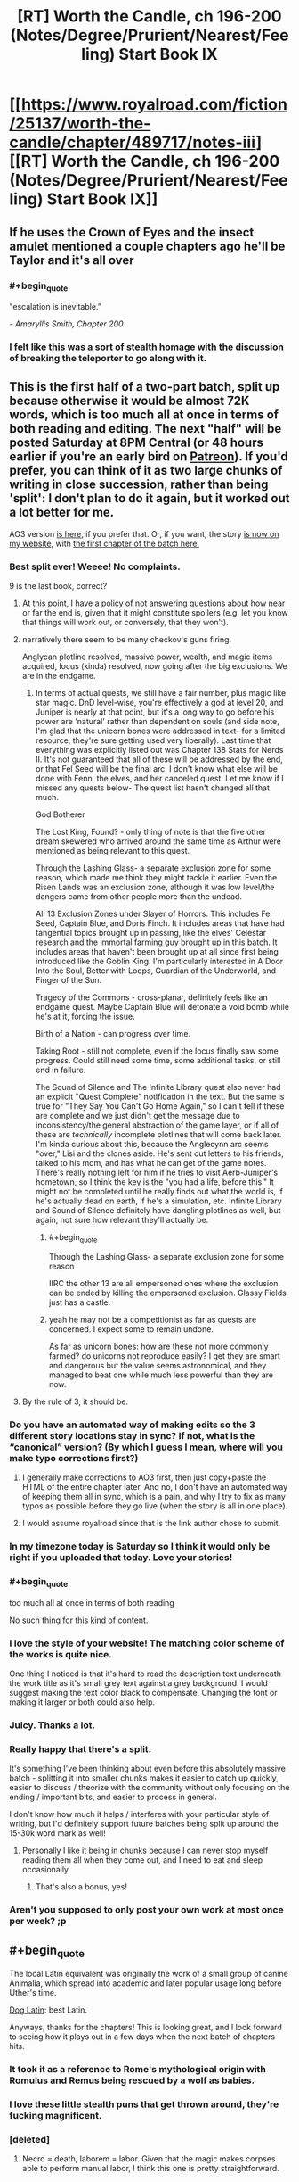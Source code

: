 #+TITLE: [RT] Worth the Candle, ch 196-200 (Notes/Degree/Prurient/Nearest/Feeling) Start Book IX

* [[https://www.royalroad.com/fiction/25137/worth-the-candle/chapter/489717/notes-iii][[RT] Worth the Candle, ch 196-200 (Notes/Degree/Prurient/Nearest/Feeling) Start Book IX]]
:PROPERTIES:
:Author: cthulhuraejepsen
:Score: 250
:DateUnix: 1588208160.0
:END:

** If he uses the Crown of Eyes and the insect amulet mentioned a couple chapters ago he'll be Taylor and it's all over
:PROPERTIES:
:Author: night1172
:Score: 78
:DateUnix: 1588213083.0
:END:

*** #+begin_quote
  "escalation is inevitable.”
#+end_quote

/- Amaryllis Smith, Chapter 200/
:PROPERTIES:
:Author: Executioner404
:Score: 50
:DateUnix: 1588256057.0
:END:


*** I felt like this was a sort of stealth homage with the discussion of breaking the teleporter to go along with it.
:PROPERTIES:
:Author: RomeoStevens
:Score: 11
:DateUnix: 1588314836.0
:END:


** This is the first half of a two-part batch, split up because otherwise it would be almost 72K words, which is too much all at once in terms of both reading and editing. The next "half" will be posted Saturday at 8PM Central (or 48 hours earlier if you're an early bird on [[https://www.patreon.com/alexanderwales][Patreon]]). If you'd prefer, you can think of it as two large chunks of writing in close succession, rather than being 'split': I don't plan to do it again, but it worked out a lot better for me.

AO3 version [[https://archiveofourown.org/works/11478249/chapters/57405361][is here,]] if you prefer that. Or, if you want, the story [[http://alexanderwales.com/][is now on my website]], with [[http://alexanderwales.com/worth-the-candle-ch-196/][the first chapter of the batch here.]]
:PROPERTIES:
:Author: cthulhuraejepsen
:Score: 70
:DateUnix: 1588209238.0
:END:

*** Best split ever! Weeee! No complaints.

9 is the last book, correct?
:PROPERTIES:
:Author: Xtraordinaire
:Score: 29
:DateUnix: 1588209821.0
:END:

**** At this point, I have a policy of not answering questions about how near or far the end is, given that it might constitute spoilers (e.g. let you know that things will work out, or conversely, that they won't).
:PROPERTIES:
:Author: cthulhuraejepsen
:Score: 58
:DateUnix: 1588210196.0
:END:


**** narratively there seem to be many checkov's guns firing.

Anglycan plotline resolved, massive power, wealth, and magic items acquired, locus (kinda) resolved, now going after the big exclusions. We are in the endgame.
:PROPERTIES:
:Author: wren42
:Score: 6
:DateUnix: 1588269804.0
:END:

***** In terms of actual quests, we still have a fair number, plus magic like star magic. DnD level-wise, you're effectively a god at level 20, and Juniper is nearly at that point, but it's a long way to go before his power are 'natural' rather than dependent on souls (and side note, I'm glad that the unicorn bones were addressed in text- for a limited resource, they're sure getting used very liberally). Last time that everything was explicitly listed out was Chapter 138 Stats for Nerds II. It's not guaranteed that all of these will be addressed by the end, or that Fel Seed will be the final arc. I don't know what else will be done with Fenn, the elves, and her canceled quest. Let me know if I missed any quests below- The quest list hasn't changed all that much.

God Botherer

The Lost King, Found? - only thing of note is that the five other dream skewered who arrived around the same time as Arthur were mentioned as being relevant to this quest.

Through the Lashing Glass- a separate exclusion zone for some reason, which made me think they might tackle it earlier. Even the Risen Lands was an exclusion zone, although it was low level/the dangers came from other people more than the undead.

All 13 Exclusion Zones under Slayer of Horrors. This includes Fel Seed, Captain Blue, and Doris Finch. It includes areas that have had tangential topics brought up in passing, like the elves' Celestar research and the immortal farming guy brought up in this batch. It includes areas that haven't been brought up at all since first being introduced like the Goblin King. I'm particularly interested in A Door Into the Soul, Better with Loops, Guardian of the Underworld, and Finger of the Sun.

Tragedy of the Commons - cross-planar, definitely feels like an endgame quest. Maybe Captain Blue will detonate a void bomb while he's at it, forcing the issue.

Birth of a Nation - can progress over time.

Taking Root - still not complete, even if the locus finally saw some progress. Could still need some time, some additional tasks, or still end in failure.

The Sound of Silence and The Infinite Library quest also never had an explicit "Quest Complete" notification in the text. But the same is true for "They Say You Can't Go Home Again," so I can't tell if these are complete and we just didn't get the message due to inconsistency/the general abstraction of the game layer, or if all of these are /technically/ incomplete plotlines that will come back later. I'm kinda curious about this, because the Anglecynn arc seems "over," Lisi and the clones aside. He's sent out letters to his friends, talked to his mom, and has what he can get of the game notes. There's really nothing left for him if he tries to visit Aerb-Juniper's hometown, so I think the key is the "you had a life, before this." It might not be completed until he really finds out what the world is, if he's actually dead on earth, if he's a simulation, etc. Infinite Library and Sound of Silence definitely have dangling plotlines as well, but again, not sure how relevant they'll actually be.
:PROPERTIES:
:Author: AnimaLepton
:Score: 3
:DateUnix: 1588429522.0
:END:

****** #+begin_quote
  Through the Lashing Glass- a separate exclusion zone for some reason
#+end_quote

IIRC the other 13 are all empersoned ones where the exclusion can be ended by killing the empersoned exclusion. Glassy Fields just has a castle.
:PROPERTIES:
:Author: dantebunny
:Score: 2
:DateUnix: 1588677719.0
:END:


****** yeah he may not be a competitionist as far as quests are concerned. I expect some to remain undone.

As far as unicorn bones: how are these not more commonly farmed? do unicorns not reproduce easily? I get they are smart and dangerous but the value seems astronomical, and they managed to beat one while much less powerful than they are now.
:PROPERTIES:
:Author: wren42
:Score: 1
:DateUnix: 1588434718.0
:END:


**** By the rule of 3, it should be.
:PROPERTIES:
:Author: Shaolang
:Score: 4
:DateUnix: 1588224977.0
:END:


*** Do you have an automated way of making edits so the 3 different story locations stay in sync? If not, what is the “canonical” version? (By which I guess I mean, where will you make typo corrections first?)
:PROPERTIES:
:Author: thecommexokid
:Score: 10
:DateUnix: 1588213649.0
:END:

**** I generally make corrections to AO3 first, then just copy+paste the HTML of the entire chapter later. And no, I don't have an automated way of keeping them all in sync, which is a pain, and why I try to fix as many typos as possible before they go live (when the story is all in one place).
:PROPERTIES:
:Author: cthulhuraejepsen
:Score: 17
:DateUnix: 1588214735.0
:END:


**** I would assume royalroad since that is the link author chose to submit.
:PROPERTIES:
:Author: LimeDog
:Score: 1
:DateUnix: 1588214121.0
:END:


*** In my timezone today is Saturday so I think it would only be right if you uploaded that today. Love your stories!
:PROPERTIES:
:Author: Sonderjye
:Score: 4
:DateUnix: 1588252348.0
:END:


*** #+begin_quote
  too much all at once in terms of both reading
#+end_quote

No such thing for this kind of content.
:PROPERTIES:
:Author: chillanous
:Score: 2
:DateUnix: 1588273675.0
:END:


*** I love the style of your website! The matching color scheme of the works is quite nice.

One thing I noticed is that it's hard to read the description text underneath the work title as it's small grey text against a grey background. I would suggest making the text color black to compensate. Changing the font or making it larger or both could also help.
:PROPERTIES:
:Author: Calsem
:Score: 1
:DateUnix: 1588217321.0
:END:


*** Juicy. Thanks a lot.
:PROPERTIES:
:Author: Kaiern9
:Score: 1
:DateUnix: 1588252047.0
:END:


*** Really happy that there's a split.

It's something I've been thinking about even before this absolutely massive batch - splitting it into smaller chunks makes it easier to catch up quickly, easier to discuss / theorize with the community without only focusing on the ending / important bits, and easier to process in general.

I don't know how much it helps / interferes with your particular style of writing, but I'd definitely support future batches being split up around the 15-30k word mark as well!
:PROPERTIES:
:Author: Executioner404
:Score: 1
:DateUnix: 1588255764.0
:END:

**** Personally I like it being in chunks because I can never stop myself reading them all when they come out, and I need to eat and sleep occasionally
:PROPERTIES:
:Score: 2
:DateUnix: 1588546527.0
:END:

***** That's also a bonus, yes!
:PROPERTIES:
:Author: Executioner404
:Score: 1
:DateUnix: 1588584748.0
:END:


*** Aren't you supposed to only post your own work at most once per week? ;p
:PROPERTIES:
:Author: traverseda
:Score: 1
:DateUnix: 1588223810.0
:END:


** #+begin_quote
  The local Latin equivalent was originally the work of a small group of canine Animalia, which spread into academic and later popular usage long before Uther's time.
#+end_quote

[[https://en.wikipedia.org/wiki/Dog_Latin][Dog Latin]]: best Latin.

Anyways, thanks for the chapters! This is looking great, and I look forward to seeing how it plays out in a few days when the next batch of chapters hits.
:PROPERTIES:
:Author: Escapement
:Score: 57
:DateUnix: 1588215601.0
:END:

*** It took it as a reference to Rome's mythological origin with Romulus and Remus being rescued by a wolf as babies.
:PROPERTIES:
:Author: silian
:Score: 20
:DateUnix: 1588217150.0
:END:


*** I love these little stealth puns that get thrown around, they're fucking magnificent.
:PROPERTIES:
:Author: Don_Alverzo
:Score: 15
:DateUnix: 1588222405.0
:END:


*** [deleted]
:PROPERTIES:
:Score: 4
:DateUnix: 1588224829.0
:END:

**** Necro = death, laborem = labor. Given that the magic makes corpses able to perform manual labor, I think this one is pretty straightforward.
:PROPERTIES:
:Author: sicutumbo
:Score: 15
:DateUnix: 1588229434.0
:END:


*** cute. a nice pun
:PROPERTIES:
:Author: wren42
:Score: 2
:DateUnix: 1588269917.0
:END:


** Shaking my head at the raw confidence of including half a chapter where the main character explains the author's system for coming up with interesting magic items.
:PROPERTIES:
:Author: jtolmar
:Score: 55
:DateUnix: 1588229764.0
:END:

*** It's such a good system though. I love all the new Entads Joon got, and I can't wait to see what the others have on them.
:PROPERTIES:
:Author: Executioner404
:Score: 15
:DateUnix: 1588258026.0
:END:


*** And how to write good romance. Which can then be read both as serious planning, as flirty commentary, and as the author speaking.

Can't quite beat /The Erogamer/'s six-level meta monstrosity but it's a damn good try.
:PROPERTIES:
:Author: Roxolan
:Score: 6
:DateUnix: 1588435492.0
:END:


*** That's the fun part. It's a fantasy/romance/isekai/dev diary/action/adventure/litRPG with postmodern elements.
:PROPERTIES:
:Author: NinteenFortyFive
:Score: 3
:DateUnix: 1588513557.0
:END:


** #+begin_quote
  She moved her head forward, lowering it down, then looked at me. “It's not like I like you or anything.”
#+end_quote

I had to laugh at this line, but it was in a really bittersweet way and I mostly just ended up confusing myself for a moment.
:PROPERTIES:
:Author: SkeevePlowse
:Score: 60
:DateUnix: 1588231307.0
:END:

*** I thought it was hilarious. I didn't read it as bittersweet because Amy is being coy/flirty/sarcastic - they both know that she does in fact like him a lot and that's why she's doing it.
:PROPERTIES:
:Author: mcgruntman
:Score: 35
:DateUnix: 1588252877.0
:END:

**** It's bittersweet because she got that phrase from Fenn.
:PROPERTIES:
:Author: Tenoke
:Score: 62
:DateUnix: 1588255700.0
:END:

***** oof
:PROPERTIES:
:Author: mcgruntman
:Score: 24
:DateUnix: 1588261153.0
:END:

****** baka
:PROPERTIES:
:Author: wren42
:Score: 15
:DateUnix: 1588270054.0
:END:

******* 😆

[[/r/tsunderesharks]]
:PROPERTIES:
:Author: mcgruntman
:Score: 3
:DateUnix: 1588272088.0
:END:


***** Pretty much, yeah.
:PROPERTIES:
:Author: SkeevePlowse
:Score: 6
:DateUnix: 1588261888.0
:END:


*** I thought it was a clear Anime reference:

It's not like I like you or anything, B-baka
:PROPERTIES:
:Author: Dent7777
:Score: 1
:DateUnix: 1588360984.0
:END:

**** Oh, it's definitely an anime reference, but it's one that Fenn picked up during one of her stints in the time chamber with Amaryllis.
:PROPERTIES:
:Author: SkeevePlowse
:Score: 9
:DateUnix: 1588383845.0
:END:


*** What Amy did is as bad as what the house did, except Amy is hot. It was pretty twisted and convoluted, she did it by lying and subverting his bodily autonomy. She's not even attracted to him and he literally JUST told her no.
:PROPERTIES:
:Author: leakycauldron
:Score: -9
:DateUnix: 1588242491.0
:END:

**** Mary literally says the phrase "I'm not going to take an erection as consent", which is pretty explicitly what Bethel did. Joon gave Bethel multiple hard "No"s, and she forged ahead with the sex anyway.

I'm not seeing where she lied, either, unless you want to count the flirty tsundere stuff ("It's not like I like you or anything")
:PROPERTIES:
:Author: UPBOAT_FORTRESS_2
:Score: 20
:DateUnix: 1588268804.0
:END:


**** #+begin_quote
  except Amy is hot.
#+end_quote

The house was hot too, so that's not the important difference.
:PROPERTIES:
:Author: Bowbreaker
:Score: 20
:DateUnix: 1588275122.0
:END:

***** Broke: using an entad body's hands to take off Joon's clothes

Woke: turning up the thermostat so Joon takes his own clothes off
:PROPERTIES:
:Author: UPBOAT_FORTRESS_2
:Score: 9
:DateUnix: 1588360953.0
:END:


**** I disagree. I won't go into the verbal and nonverbal communication going on between them, but I'll say that, as I read it (and text before and after that scene seems to support this) Juniper had problems with having sex with Mary where sex means *coitus*.

Due to his upbringing, that holds special weight and feels wrong to do if both people aren't super into it. He doesn't seem to feel the same way about kisses (see previous batch) or, apparently, other sexual things that don't involve the coitus.

Edit: (I don't think you should be downvoted into the negatives. I think you're missing on some of the subtext but so could I)
:PROPERTIES:
:Author: eltegid
:Score: 24
:DateUnix: 1588245033.0
:END:

***** She described an intimate sexual act between the two of them as licking an elbow and a sneeze.

Maybe this is meant to be a commentary about his growth/hypocracy re: Maddie, I just know that his reasoning regarding sex was that he didn't want to do it if she wouldn't enjoy it, but then she went ahead and coaxed him into unwanted sexual contact anyway.
:PROPERTIES:
:Author: leakycauldron
:Score: -6
:DateUnix: 1588247073.0
:END:

****** Eh sort of. Amaryllis seduced him, (hence his you tricked me comment) but consent was obtained each step of the way. Comparing this to the Bethel situation is an extremely reductive reading of the text.

Yes she did describe the situation in an unflattering way, but I'm not sure it's relevant. We've known she's asexual for a long time.
:PROPERTIES:
:Author: burnerpower
:Score: 30
:DateUnix: 1588261817.0
:END:


****** [deleted]
:PROPERTIES:
:Score: 4
:DateUnix: 1588485238.0
:END:

******* I didn't suspect these comments to cause me quite so much time spent remembering blowjobs I've given.

At the end of the day, you're describing your enthusiastic consent, which Amaryllis did not have. She had, at best, scientific enquiry in mind and at worst, emotional manipulation for nefarious purpose, none of which Juniper had previously given his explicit consent for. It is a situation unrelated to Amaryllis' sexuality except in so far as it relates to Juniper's requirements for consent.

He said it wasn't fine, he explicitly did not give consent, and every comment so far has told me how this rape is okay because of nebulous things like "it wasn't piv" or "asexual people have sex all the time".

He said explicitly that he was not okay with sex if she didn't get joy from it. No technicality makes it not rape. No other argument matters.
:PROPERTIES:
:Author: leakycauldron
:Score: 1
:DateUnix: 1588485900.0
:END:

******** [deleted]
:PROPERTIES:
:Score: 3
:DateUnix: 1588487129.0
:END:

********* "so I was wondering whether you would be alright with..." what? Sexual acts done to you without any joy on my part? If she said that and I skipped over it, I'll admit I was wrong
:PROPERTIES:
:Author: leakycauldron
:Score: 2
:DateUnix: 1588489672.0
:END:


** There's a lot of stuff to love in this batch, but for me, the locus story was the absolute highlight. I hope one of Mary's clones gets to be a druid, I can't wait to see how the locus is finally going to expand its domain or do more beautiful magic shit (I recall the big flower burst in one of the chapters when Joon started whining about the grimdark world, and notice that the loyalty up came when Joon used his own magic to make something beautiful for the locus), I'm looking forward to sweet-talking the Layman. Also

#+begin_quote
  “We could find a battery,” I said. “Some fucking enormous source of power and vitality, in whatever form, we could go on a quest to get it, and then hook it up to you somehow, again with me being a little light on specifics at the moment. And when that was done, you'd be able to pour yourself out over these lands.” I sighed. “Not too likely to actually work though, because if we tried to hook you into a rune magic engine, it would be like AC and DC, or, uh, two things that don't go together where one is systematized and the other is not.” I snapped my fingers. “It would be like trying to integrate Lego with Play-Doh.”

  The locus huffed slightly.
#+end_quote

I missed the subtext here on my first read. But imagine if there were some unfathomable source of power and vitality, capable of replacing lost limbs without magic, overcome nearly any obstacle...

And it were standing next to you droning about rune engines. I'd huff too.
:PROPERTIES:
:Author: UPBOAT_FORTRESS_2
:Score: 45
:DateUnix: 1588254536.0
:END:

*** #+begin_quote
  I hope one of Mary's clones gets to be a druid
#+end_quote

Huh. I thought this was ridiculous at first, but this is exactly the kind of fuck-you logic the Locus would employ on a Clone that physically *can't* use magic, desperately wanted to be a Druid but life said she never will be, loves the Locus and their Druid daughter a lot, and wants to do all she can to nurture them and help them grow.

It was even technically foreshadowed on their first meeting with Solace!
:PROPERTIES:
:Author: Executioner404
:Score: 47
:DateUnix: 1588266287.0
:END:


** Something needs to be said about what a brilliant idea it was to have chapter 198 revolve around prepping for the marriage inspector. That did so much to enable such a deeply rich scene.

It meant you could seamlessly integrate:

- A mini-recap of their early relationship,

- The topic of Fenn (and the little bow that could be tied on that hampering Joonaryllis),

- A look at a “what-could-have-been” timeline,

- The issue of Maddie and adding both additional insight into that situation as well as exploring how it's currently affecting Joon's perception of his relationship with Amaryllis,

- The roleplaying conceit and the obfuscation it allows which makes the exploration of all these issues much more natural and much less awkward

Imagine trying to cover that much ground that efficiently and that elegantly and with that much feeling when it's a scene with the characters sitting down and just deciding to have a deep conversation. The marriage inspector angle enriched it all so much.

And outside of that there's all the other humour and callbacks and just all-round fantastic character writing that had the chapter feeling so tense, heartfelt, titillating and bittersweet.

Loved it.
:PROPERTIES:
:Author: sparkc
:Score: 87
:DateUnix: 1588215717.0
:END:

*** I agree that was an elegant way to force all those points to come up. Side note on the inspector. Did anyone understand his heartbeat metronome?
:PROPERTIES:
:Author: Eledex
:Score: 2
:DateUnix: 1588359345.0
:END:

**** A rudimentary polygraph, I assumed.
:PROPERTIES:
:Author: Makin-
:Score: 12
:DateUnix: 1588371016.0
:END:


** With the insane roll AW has been on in the last few months, with 160K words since February 29th, /Worth the Candle/ has no place being a scant few votes ahead of /Pact/ on topwebfiction

[[http://topwebfiction.com/vote.php?for=worth-the-candle][Go vote]]
:PROPERTIES:
:Author: UPBOAT_FORTRESS_2
:Score: 45
:DateUnix: 1588210741.0
:END:

*** [deleted]
:PROPERTIES:
:Score: 38
:DateUnix: 1588211771.0
:END:

**** #+begin_quote
  That's honestly impressive. People still reading Pact during stressful times. I love the book, but my god is it so fucking depressing. No piece of media has given me so much anxiety.
#+end_quote

Yeah, I had started reading Pact, but couldn't take the constant escalation of tension and quit. Hardly a moment to rest or regroup, just diving head-first into crisis after crisis. I feel stressed just thinking about it.
:PROPERTIES:
:Author: ansible
:Score: 6
:DateUnix: 1588358458.0
:END:


*** It's just the way TWF works, the vast majority only vote when you post, so if you post more than a week apart your place on the chart is pretty sporadic. They should probably up the timescale to a month honestly, inactive stories would still fall off pretty fast.
:PROPERTIES:
:Author: Turniper
:Score: 17
:DateUnix: 1588214181.0
:END:

**** ...but Pact has been finished for five years. You don't get more inactive than that.
:PROPERTIES:
:Author: RiOrius
:Score: 18
:DateUnix: 1588220563.0
:END:

***** Pact may be inactive, but /Wildbow/ still posts twice a week. I imagine the vast majority of Pact's votes come from people who are going on the site to vote for Ward, and then adding votes to all the WB stories they read and liked while they're there, because hey, why not?
:PROPERTIES:
:Author: Don_Alverzo
:Score: 24
:DateUnix: 1588222335.0
:END:


**** For me, I think I've voted for PGTE multiple times in the last few months, because it's almost universally linked in the top comment (with a funny reference to the chapter I just finished reading) immediately below every biweekly+ post.

And I'd totally forgotten to vote for WTC in that same time frame. I wonder how many other WTC readers are like me and just forgot to vote
:PROPERTIES:
:Author: UPBOAT_FORTRESS_2
:Score: 5
:DateUnix: 1588267487.0
:END:


*** To everyone confused by Pact's rating: it's likely due to the podcast "Deep in Pact", a read along review/discussion podcast for Pact. They joined the Doof! Media group which is relatively well known to Wildbow fans for its We've got Worm/Ward podcasts, so there is a significant group going back and giving it a reread or first read with them.

[[https://www.doofmedia.com/deep-in-pact/]]
:PROPERTIES:
:Author: RetardedWabbit
:Score: 2
:DateUnix: 1588468015.0
:END:

**** Oh cool! Thanks for the link.

Btw, WTC has blown up to #3, within spitting distance of A Practical Guide to Evil. It'll probably slip down as votes expire and we wait for another batch, of course.
:PROPERTIES:
:Author: UPBOAT_FORTRESS_2
:Score: 2
:DateUnix: 1588471618.0
:END:


** #+begin_quote
  “If I could bring [Fenn] back to life by manufacturing enough dramatic tension, I would,” said Amaryllis.
#+end_quote

I completely believe that this will be exactly what happens sooner or later.
:PROPERTIES:
:Author: xamueljones
:Score: 42
:DateUnix: 1588212046.0
:END:

*** Well I almost see a path to it with the ink-magic device to bring back mice, her soul, the amulate to transform into animals and the new loyalty buff. Making Fenns body transform requires volition, but I think Mary might be working a path to annoy Fenn enough she'll haunt her own corpse.
:PROPERTIES:
:Author: Empiricist_or_not
:Score: 29
:DateUnix: 1588222009.0
:END:

**** #+begin_quote
  Making Fenns body transform requires volition
#+end_quote

Does it? Can the Captain's zombies use entads?
:PROPERTIES:
:Author: -main
:Score: 7
:DateUnix: 1588292288.0
:END:

***** There is that first campaign about the necromancer. . .
:PROPERTIES:
:Author: Empiricist_or_not
:Score: 5
:DateUnix: 1588292628.0
:END:


*** Amaryllis unlocks Tensionmancy or maybe finds a source of Narrativium.
:PROPERTIES:
:Author: SvalbardCaretaker
:Score: 14
:DateUnix: 1588255924.0
:END:


*** My pet theory for a long time has been that Fenn will come back in a way tied to Bluebottle. When this quest was brought up by Perisev she speculated about Joon developing "new magic" which would be the last thing to confirm (to her) that he's the new Uther. Bluebottle has his own specific and excluded brand of necromancy which I feel is going to tie in somehow, maybe it counts as bringing someone halfway back from the dead or something, and then another form of magic finishes the process.

And now we're finally at the bottle episode, so I get to find out how on/off the mark I was.
:PROPERTIES:
:Author: Kecha_Wacha
:Score: 11
:DateUnix: 1588297392.0
:END:


** Okay people, odds that Terrence is secretly Captain Blue?

My gut instinct is that whenever an aide to the previously unmet antagonist is introduced, they are the disguised antagonist or someone else significant.
:PROPERTIES:
:Author: DihydrogenM
:Score: 43
:DateUnix: 1588226422.0
:END:

*** It's so over the top that I fully went through the stages on it - as soon as he had a name I assumed he was the Captain, then by the end it felt too much and I didn't buy it anymore.

OTOH, I've been wrong about what layer this story is playing me on several times already, so.
:PROPERTIES:
:Author: absolute-black
:Score: 26
:DateUnix: 1588226744.0
:END:

**** Yeah, same. I feel like Grak would have noticed necromancy coming from him, but no guarantees.
:PROPERTIES:
:Author: DihydrogenM
:Score: 29
:DateUnix: 1588226868.0
:END:

***** That's a good catch! I didn't think about warder's vision
:PROPERTIES:
:Author: eltegid
:Score: 3
:DateUnix: 1588244704.0
:END:


*** My best guess is Blue in the Bottle auto-hops to the nearest zombie when killed because he imparts a part of his soul into each zombie he makes. So the only way to kill him is the churn through all 500,000 zombies in the exclusion zone.
:PROPERTIES:
:Author: GaffitV
:Score: 13
:DateUnix: 1588281098.0
:END:

**** That's an interesting idea. The warding would have prevented jumping ship, but maybe he's a gestalt entity that is all zombies under his control.
:PROPERTIES:
:Author: DihydrogenM
:Score: 17
:DateUnix: 1588283622.0
:END:

***** #+begin_quote
  jumping ship
#+end_quote

I see what you did there.
:PROPERTIES:
:Author: havoc_mayhem
:Score: 21
:DateUnix: 1588307748.0
:END:


**** I actually like this.

It makes sense as to the reason he was excluded. We have seen a number of exclusions based around the idea of a single person gaining an ability that would allow them to control or possess the whole Hex. Doris Finch and Manifold (manifest? Can't remember) being the main examples.

So the idea that he has managed to horcrux himself to every single zombie makes sense as to why their creation demanded an exclusion.
:PROPERTIES:
:Author: signspace13
:Score: 14
:DateUnix: 1588288289.0
:END:


**** Seems like this kind overlaps with /Murder in Duplicate/ tbh. Not that this rules it out as an explanation completely, but on a meta level I'd expect greater diversity among the exclusions
:PROPERTIES:
:Author: UPBOAT_FORTRESS_2
:Score: 8
:DateUnix: 1588361113.0
:END:

***** What was Murder in Duplicate again?
:PROPERTIES:
:Author: RRTCorner
:Score: 2
:DateUnix: 1588404368.0
:END:

****** The Doris Finch quest, which is explicitly about killing a bit over 9 million instances of Doris
:PROPERTIES:
:Author: UPBOAT_FORTRESS_2
:Score: 2
:DateUnix: 1588440498.0
:END:


*** BitB is alive through magic, because he would have died a while ago if not for that. Grak has warder's sight, and warder's sight is both common enough to be widely known, and would in most cases notice a living human suffused with necromantic magic immediately. It's a good thought but I don't think it works out practically even disregarding what BitB would hope to gain from a Gambit like that.
:PROPERTIES:
:Author: sicutumbo
:Score: 10
:DateUnix: 1588262880.0
:END:

**** It's possible that it's not continuously applied magic, but some sort of periodic rejuvenation (though I'm not sure how that would relate to necromancy).
:PROPERTIES:
:Author: zconjugate
:Score: 3
:DateUnix: 1588282189.0
:END:

***** my theory is old mate BitB has advanced necromantic magics enough that he can freely swap between zombie bodies without needing a phylactery. You kill 'him' and as long as there is a prepared zombie body nearby, he inhabits the new body. in the end you would need to kill some (all?) of the zombies hes has access too in order to kill him permantly.

or kill him through a new method

ed: i should the response immediately below this one ohwell
:PROPERTIES:
:Author: cantaloupelion
:Score: 2
:DateUnix: 1588327387.0
:END:


***** In that case he doesn't even need to be in the ez, as long as he sneaks back in to pump some mana every once in a while.
:PROPERTIES:
:Author: MilesSand
:Score: 0
:DateUnix: 1588367600.0
:END:


*** It'd be pretty careless of him, but I guess we don't know that he is cautious.

I was wondering if we'd see another complete upset that compounds on the original "there are actually still people trapped in the bodies" thing. e.g., "the stilted movement of the zombies pretending to work is another layer of pretense and they're capable of all simultaneously and expertly fighting and Captain Blue isn't dead while a zombie remains". Or "he has far more zombies than anyone thought and they've been using void tools to mine further and further, and the exclusion zone continues arbitrarily deep". Or "Captain Blue transferred his consciousness into the dead body of a dragon".
:PROPERTIES:
:Author: dantebunny
:Score: 18
:DateUnix: 1588235331.0
:END:

**** The digging idea is great!

Void tools seem unlikely though since the Void Beast is closely monitored and they would dramatically effect it compared to weapons.
:PROPERTIES:
:Author: RetardedWabbit
:Score: 3
:DateUnix: 1588468348.0
:END:

***** That's fair, although I'm not clear whether use of void tools is directly detectable or it's just the Void Beast's behaviour. In which case if someone had been using void consistently for a long time, their usage might not show up in the data?
:PROPERTIES:
:Author: dantebunny
:Score: 3
:DateUnix: 1588479706.0
:END:


** The inventor Elisha Blue is not to be confused with the inventor [[https://en.m.wikipedia.org/wiki/Elisha_Gray][Elisha Gray]].
:PROPERTIES:
:Author: awesomeideas
:Score: 29
:DateUnix: 1588230576.0
:END:

*** Nice catch!
:PROPERTIES:
:Author: eltegid
:Score: 5
:DateUnix: 1588245113.0
:END:


*** Awesome, thanks
:PROPERTIES:
:Author: cantaloupelion
:Score: 1
:DateUnix: 1588328451.0
:END:


** My takes on this half-batch:

- I loved the romance stuff. As Joon says, it's awkward but awkward good instead of bad. I find it cute but also quite realistic (except for the contrived situation, of course).
- Liked the honest conversation with Grak.
- I wonder what's the next in the solution to the Locus' situation, and if any exists.
- What's Capn' BitB about? Does he have an actual body? Can he jump from zombie to zombie?\\
  Someone guessed on discord that the exclusion was probably due to whichever method he uses for immortality, rather than the zombies, and I agree.
- Doris Finch! I hope Joon learns tree magic.
:PROPERTIES:
:Author: eltegid
:Score: 31
:DateUnix: 1588255931.0
:END:

*** #+begin_quote
  the exclusion was probably due to whichever method he uses for immortality, rather than the zombies
#+end_quote

Makes sense, the zombies aren't far off from what we've seen Fallatehr do. I don't see a meaningful ethical difference between subjecting yourself to torture because you have been altered to care about something so much you disregard your own pain, and just being locked in for it.
:PROPERTIES:
:Author: chillanous
:Score: 10
:DateUnix: 1588274534.0
:END:

**** But there's no indication that other bad actors have taken his work and used it elsewhere, right?
:PROPERTIES:
:Author: dantebunny
:Score: 1
:DateUnix: 1588680042.0
:END:

***** If anything, wouldn't that be an argument for soul magic exclusion or against zombie exclusion?

It seems like you could get functionally equivalent loyal zombie armies out of either school of magic. The only meaningful difference between the two is that Captain's zombies are in pain while soul zombies are altered to love what they do. But it doesn't seem like pain is at all related to exclusion (I mean, the Hells exist, after all).

The only meaningful difference I see is that soul magic doesn't let you project your actual self into other bodies, and Captain's magic apparently does. Two of the recurrent causes of exclusion we see are immortality (Fel Seed, Skin Magic, Captain) and uncontrollable feed-forward loops (Glass, computer, Doris Finch).

Soulfucking is actually closer to an uncontrollable growth loop than zombie magic, given that other soul mages can be recruited to the cause. So it must be the immortality aspect of the magic which would cause the exclusion.
:PROPERTIES:
:Author: chillanous
:Score: 1
:DateUnix: 1589811795.0
:END:


** For those of you who don't use Discord, there's a Discord announcement that you all might be interested in:

#+begin_quote
  #everyone chapters 196-200 are here, no spoilers in this channel for (approximately) 24 hours:

  RR: [[https://www.royalroad.com/fiction/25137/worth-the-candle/chapter/489717/notes-iii]]

  AO3: [[https://archiveofourown.org/works/11478249/chapters/57405361]]

  Second set of five chapters will be in 24 hours for #earlybirds and Saturday night at 8 PM Central for everyone else.
#+end_quote
:PROPERTIES:
:Author: xamueljones
:Score: 20
:DateUnix: 1588208611.0
:END:


** Any speculation on why Amaryllis wants Joon to read the Bible? I think it will be related to her being kind of a Mary figure, but how exactly? The author hints that it might have something to do with the later books, any ideas what part could be relevant here?
:PROPERTIES:
:Author: Plantcore
:Score: 21
:DateUnix: 1588243000.0
:END:

*** Because it involves mortal races getting saved from hell by a chosen one placed in the world by its omnipotent creator of whom he is a counterpart. It's not hard to see the appeal and a lot of stuff in Aerb is influenced by it via cultural osmosis if by nothing else. Tolkien being the obvious example.

Also Amarylis religious views seem to be something akin to old testament jews who had to cope with the fact that the rulers of universe kept doing and demanding weird shit from them as some kind of test and meanwhile everything continued to be miserable until they could guess the correct password for everything to get fixed. Less adulation and more struggle with god.
:PROPERTIES:
:Author: i6i
:Score: 47
:DateUnix: 1588246976.0
:END:

**** Nice analysis, this makes her interest in the Bible a lot more sensible and interesting.
:PROPERTIES:
:Author: sicutumbo
:Score: 8
:DateUnix: 1588269930.0
:END:


*** Aerb is a long-con by the Christian God (aka the Dungeon Master) to convert Juniper the non-believer before his inevitable demise.

Checkmate, Atheist.
:PROPERTIES:
:Author: Executioner404
:Score: 34
:DateUnix: 1588258522.0
:END:

**** Honestly, I'm like halfway to believing this. Like, sub in 'counsel through grief' for 'convert', but the rest tracks.
:PROPERTIES:
:Author: WalterTFD
:Score: 8
:DateUnix: 1588266246.0
:END:

***** Oh I said that as a joke, but the gist of it is pretty much my main theory for what Aerb is.

Juniper died on Earth, likely through suicide, feeling only despair and hatred for whatever supposed God his universe has. Aerb is his afterlife - or perhaps the journey to it - based on his ideals, his sensibilities and his past.

And if that is correct, the Dungeon Master isn't even necessarily God himself. He's an extension of what Aerb is, materialized from Juniper's feelings about what his callous God is like and his experiences in life as a DM (that eventually became callous to his players with Fel Seed).

Whether there's an actual religious spin on it or if it's all due to Juniper's own beliefs on religion is up for debate.
:PROPERTIES:
:Author: Executioner404
:Score: 14
:DateUnix: 1588267468.0
:END:


*** I thought it was about how Joon's messiah complex might be affecting things for the worse in potentially impossible to fix directly (due to DM) ways.
:PROPERTIES:
:Author: RomeoStevens
:Score: 2
:DateUnix: 1588316047.0
:END:


** Does anyone else think Joon is really missing how ridiculously broken Dear to me is? It seems like it's godly training wheels and very open for abuse by a meta-mage who is developing maps for thier various magics.
:PROPERTIES:
:Author: Empiricist_or_not
:Score: 22
:DateUnix: 1588221719.0
:END:

*** The thing is, it's all worded in such a way that there are no certainties and there's little guidance towards how to actually use it or abuse it. "You can sweet talk the Layman" sounds good, but what exactly it means isn't entirely clear. The wording makes me think it'll never be a sure bet, though. Likewise, "the map *might* become confused with the territory," with no indication of how you'd make that more likely to happen or what it'd actually look like in practice.

You're not wrong that it's powerful, but it's not the kind of powerful that you can really abuse because it's all so fuzzy and vague and open to interpretation, which is pretty much exactly what you'd expect from the locus. I suspect if you tried to actively explore its limits and find a way to munchkin it, you'd just get a flat "no" in a response.
:PROPERTIES:
:Author: Don_Alverzo
:Score: 33
:DateUnix: 1588224598.0
:END:

**** Kind of funny, given that the meaning it's conveying is basically "you get more leeway while actively exploring limits and finding ways to munchkin things"
:PROPERTIES:
:Author: CoronaPollentia
:Score: 22
:DateUnix: 1588226654.0
:END:

***** The meaning its conveying is "you get more leeway while +actively+ unintentionally exploring limits +and+ to find+ing+ ways to munchkin things"
:PROPERTIES:
:Author: t3tsubo
:Score: 14
:DateUnix: 1588252893.0
:END:


*** It's the gamebreaking virtue for sure, but I don't think its /true/ intent and purpose is martial in nature. Confusion of the map and territory is singularly relevant to Joon's existential crisis, and sweet talking the Layman is practically deus ex machina. Also the sweet talking makes me think the name of the virtue is a pun on a second or third level...
:PROPERTIES:
:Author: nytelios
:Score: 11
:DateUnix: 1588223133.0
:END:

**** What does sweet talk the layman and confusion of map and territory even mean? I was very confused by this virtue
:PROPERTIES:
:Author: RenasmaW
:Score: 11
:DateUnix: 1588243981.0
:END:

***** Sweet talk the Layman -> "the Layman" is a construction used to decide on interactions between magics. He gets asked simple questions like, "is that a chair?" to decide whether a magic item that makes chairs bigger will work on something.

Otherwise, Reimer would ask, "what's a chair, anyway?", Joon might answer "it has 4 legs and you sit on it" then Reimer would sit on a deer and call it a chair. If you can sweet talk the Layman, you can make an argument why your thing should work, even if it really shouldn't

Map and territory is a LessWrong meme, and I think it's been mentioned before in-story too [[https://rationalwiki.org/wiki/Mistaking_the_map_for_the_territory]]

Tldr maps oversimplify and necessarily skip information that might be important. If you can confuse them, then you can take any of the simplifications in the game layer and treat them as though they're the final word. My mind goes to HP and magical healing -- bone magic makes HP go up, but it's been established that it doesn't help with brain damage. If you forget "territory" details like that and use the simple map of HP, maybe now it will fix your brain
:PROPERTIES:
:Author: UPBOAT_FORTRESS_2
:Score: 42
:DateUnix: 1588247888.0
:END:

****** The map-territory relation thing pre-dates LessWrong by about eighty years. [[https://en.wikipedia.org/wiki/Map%E2%80%93territory_relation]]

The single best example of the map not being the territory is René Magritte's painting "The Treachery of Images", which is a painting of a pipe with "Ceci n'est pas une pipe" (This is not a pipe) written below it. The map, after all, is not the territory.
:PROPERTIES:
:Author: PastafarianGames
:Score: 30
:DateUnix: 1588263498.0
:END:

******* well of course but there is a 99 percent chance alexander wales originally heard of it via lesswrong/adjacent
:PROPERTIES:
:Author: flagamuffin
:Score: -2
:DateUnix: 1588269783.0
:END:

******** I highly doubt that. Map vs territory is a fairly commonly discussed idea (though sometimes by different names) in a number of different disciplines. Art, philosophy, geography, etc...
:PROPERTIES:
:Author: TrebarTilonai
:Score: 6
:DateUnix: 1588281495.0
:END:

********* i removed some nines from my estimate accordingly. now there is only one way to find out the truth
:PROPERTIES:
:Author: flagamuffin
:Score: 0
:DateUnix: 1588285057.0
:END:

********** Data point: Where I come from there are two mandatory philosophy courses for everyone attending higher education and the concept was brought up there. I'm pretty sure by this terminology.
:PROPERTIES:
:Author: kurtofconspiracy
:Score: 3
:DateUnix: 1588529434.0
:END:


******** #+begin_quote
  99 percent chance alexander wales originally heard of it via lesswrong/adjacent
#+end_quote

Anyone who reads a lot of classic science fiction gets exposed to map-vs-territory by Heinlein & van Vogt's raging boners for Korzybski. This is how I was first exposed, [[https://www.lesswrong.com/posts/q79vYjHAE9KHcAjSs/rationalist-fiction][as was EY]]. So you're saying there is no more than a 1% chance that AW read much science fiction before encounting the LessWrong community?
:PROPERTIES:
:Author: Kanddak
:Score: 3
:DateUnix: 1588681875.0
:END:


****** Great summary of the two concepts! Thank you.
:PROPERTIES:
:Author: Executioner404
:Score: 5
:DateUnix: 1588257078.0
:END:


***** Two quotes from story:

#+begin_quote
  According to the notes that Reimer had given, the Layman was more of a concept than a person, one which could be ‘instantiated' in different ways, either through DM fiat, through agreement by the players, or by asking a third party who had no or little stake in the outcome. What that would mean on a system implemented in full with more rules, on what was probably a simulation was anyone's guess.
#+end_quote

In a D&D context, sweet talking the Layman is convincing everyone at the table (the DM especially) that things should work the way you want.

#+begin_quote
  “Oh,” I replied. “You mean, why not make it more sensible and change it so that it would mirror reality?” She nodded. “It's a map and territory thing,” I said. “You've got the map, which is a description of reality with baked-in assumptions about that reality, simplifications and shorthands and whatever, and then you have the territory, which is the actual reality itself. So in tabletop games, you have the rules, which are a playable map, and it's totally disconnected from reality, so you start to get it into your head that those numbers are the thing you're talking about, not a representation of them. And from there, you get into the business of number manipulation, rather than trying to simulate reality, in part because fuck reality, reality is boring and lame.”
#+end_quote

Joon explains it in terms of tabletop rules, but in the bigger picture, the map is the game (representation of reality); the territory is "reality".
:PROPERTIES:
:Author: nytelios
:Score: 18
:DateUnix: 1588257609.0
:END:


*** Yeah, Joon could intentionally apply that fallacy, even better with degrees of (un)reasonableness and break a lot of systems. Problem is, exclusions.
:PROPERTIES:
:Author: Xtraordinaire
:Score: 4
:DateUnix: 1588222827.0
:END:

**** I would argue that a reasonableness exclusion is not terrible if it applies fairly to everyone
:PROPERTIES:
:Author: leakycauldron
:Score: 3
:DateUnix: 1588242312.0
:END:

***** More likely, if he used the ability alongside an Entad to break it wide open in a world-changing way, the Entad and its effects would be excluded to the domain.
:PROPERTIES:
:Author: Executioner404
:Score: 4
:DateUnix: 1588257159.0
:END:


**** Degrees of reasonableness are petitions to the DM, he'll just say no to something excessively gamebreaking, but tbh Joon is at the level where he needs to be breaking the game. He's killing kaiju and sword gods singlehandedly
:PROPERTIES:
:Author: UPBOAT_FORTRESS_2
:Score: 3
:DateUnix: 1588248124.0
:END:


** Does Grak have a beard? Because I've always pictured him as being pretty stereotypically dwarfy, which means having a big, bushy, braided beard. If that's accurate, then it definitely impacts the conversations he sometimes has about gender, considering how much of a masculine image that presents.

Actually, that raises another point. How much of the traditions and aesthetics of Aerb's dwarves come from their decision to use masculine pronouns in Anglish? If they'd decided to use female or gender-neutral pronouns instead, would beards be less prevalent among dwarves?
:PROPERTIES:
:Author: Don_Alverzo
:Score: 19
:DateUnix: 1588223438.0
:END:

*** Yes, he has a braided and iirc dyed beard. He goes by Leadbraids in reference to it.

I'm fairly sure beards are a species trait and not so easily changed, even if a dwarf is giving birth to a child and identifying more as a mother than father at that moment
:PROPERTIES:
:Author: UPBOAT_FORTRESS_2
:Score: 22
:DateUnix: 1588247141.0
:END:


*** I believe grak has a beard, or I may have imagined it in relation to his hairy axe entad.

Either way, I've been imagining him more as a snow white dwarf than as a Thorin Oakenshield
:PROPERTIES:
:Author: leakycauldron
:Score: 10
:DateUnix: 1588242194.0
:END:


*** For some reason, I thought that Grak didn't naturally grow a beard, but he uses the Hair Axe entad to make him look like it.

Is that real or did I just imagine it?
:PROPERTIES:
:Author: xachariah
:Score: 3
:DateUnix: 1588306004.0
:END:

**** That's Grog from critical role
:PROPERTIES:
:Author: You_cant_buy_spleen
:Score: 2
:DateUnix: 1588347482.0
:END:


** #+begin_quote
  Why would the world be arranged this way? Presumably just to test my patience
#+end_quote

I love Amaryllis.

#+begin_quote
  You acquire a cat, you turn into the same cat every time
#+end_quote

We are literally Animorphs now and it's the best thing ever.
:PROPERTIES:
:Author: Jokey665
:Score: 45
:DateUnix: 1588211921.0
:END:


** Huh, lot's of great stuff here. Good opener to the book and then straight into the action with Blue. Juniper's musing on him make me think that whatever lichdom Blue is exploiting for eternal life damaged his mind. I wonder if he doesn't even have an original body anymore and is just a sort of spread consciousness that can fully puppet any zombie he likes.
:PROPERTIES:
:Author: burnerpower
:Score: 18
:DateUnix: 1588225001.0
:END:

*** I felt a twinge if foreshadowing when he mentioned how soul magic exclusions happened granularly in that chapter, together with the repeated allusions to the second empire.

Based on that my guess is that he combined necromancy with soul magic and that's what got excluded.
:PROPERTIES:
:Author: GlueBoy
:Score: 5
:DateUnix: 1588284797.0
:END:

**** Its certainly possible. Seems like the kind of thing that would show up in his biographies if he studied at the Guild of the Essential Soul. I don't know how difficult it was to covertly learn soul magic in his time.
:PROPERTIES:
:Author: burnerpower
:Score: 4
:DateUnix: 1588289668.0
:END:


*** Yeah I picked up on that too; it seems like there's some overlap with the nature of other exclusion zones
:PROPERTIES:
:Author: dantebunny
:Score: 5
:DateUnix: 1588234954.0
:END:

**** [deleted]
:PROPERTIES:
:Score: 4
:DateUnix: 1588256186.0
:END:

***** Or Manifest! And Manifest has a lot of overlap with Doris Finch...

Now I'm wondering if there's some sort of eldritch seating-chart we can organize for the 13 horrors, and how they all connect to each other.

Blue in the Bottle also sort of has a connection to the Warrior Farmer with manual labor and production.
:PROPERTIES:
:Author: Executioner404
:Score: 4
:DateUnix: 1588258393.0
:END:

****** [deleted]
:PROPERTIES:
:Score: 5
:DateUnix: 1588262349.0
:END:

******* Manifest is the enpersoned Exclusion Zone that took over the capital of the Second Empire and catalyzed its collapse.
:PROPERTIES:
:Author: IamJackFox
:Score: 4
:DateUnix: 1588272669.0
:END:


******* *EDIT:* I'm very wrong. Read [[/u/sicutumbo][u/sicutumbo]]'s reply

+Manifest was a Soul mage that excluded the Capital city of the Second Empire, effectively ending it due to the nature of the exclusion - every living mortal within the exclusion's range became Manifest.+

+IIRC we don't know in what way they became manifest (likely a hivemind, rather than exact clones like Doris?) and how instantaneous it was, but there's some connections to draw here - especially if the 'puppet' we just witnessed actually was directly controlled by Blue.+
:PROPERTIES:
:Author: Executioner404
:Score: 2
:DateUnix: 1588264723.0
:END:

******** This isn't really right.

#+begin_quote
  Manifest Destiny - The fall of the Second Empire was, by some accountings, inevitable, but by others, it was the work of a single incident. The exact nature of the magic that allows the immortal man named Manifest to puppet his subjects from a distance is unknown, as is his exact location, but it is clear that with the magic excluded, his range is limited to only Lankwon, once the Imperial City, now the City Made Manifest. Defeating him will be an impossible task, but one that you have taken upon yourself.
#+end_quote

The magic Manifest uses is unknown, he puppets other people rather than actually turning them into himself, and he seems to be a single person rather than a hivemind. If he was turning other people into himself, his location would be obvious if somewhat inconsequential.
:PROPERTIES:
:Author: sicutumbo
:Score: 10
:DateUnix: 1588269792.0
:END:

********* Oh. I thought the "City Made Manifest" was implicit confirmation that they are all being puppetered /at the same time/, hence everyone being Manifest as a hivemind of sorts. Too much speculation and misunderstanding on my part though.\\
I do recall someone mentioning him in relation to Soul magic exclusions, but maybe that was a theory in-universe rather than a confirmation.

I guess I didn't remember him well either. Thanks for correcting!
:PROPERTIES:
:Author: Executioner404
:Score: 6
:DateUnix: 1588270562.0
:END:

********** Grand names seem pretty common on Aerb, and I wouldn't personally assign too much accuracy to them. IIRC AW had a post a long time ago about what munchkinry you could do with the ability to puppet half of the population in a fairly large area at any one time, which I think was him thinking about Manifest, but other than that we don't have much confirmed information about what Manifest actually does.

Manifest effectively destroyed the Guild of the Essential Soul when he manifested, since he controlled the people there, and him being a soul mage makes the most sense of the magics we've seen, but yeah that's only speculation.
:PROPERTIES:
:Author: sicutumbo
:Score: 5
:DateUnix: 1588271143.0
:END:

*********** That post sounded way too interesting, had to go find it... [[https://www.reddit.com/r/rational/comments/e0iz3s/d_saturday_munchkinry_thread/f8gefyt/?context=3][is it this one?]]

Overwriting is sort of what I was worried about, as it's a bit too similar to Doris Finch in action. Maybe that's an intentional parallel though.
:PROPERTIES:
:Author: Executioner404
:Score: 3
:DateUnix: 1588272402.0
:END:

************ No, it was much further back, and I'm pretty sure it was a top level comment on what you could do with the ability to puppet a bunch of people at once
:PROPERTIES:
:Author: sicutumbo
:Score: 2
:DateUnix: 1588273075.0
:END:


** I appreciated the fun subversion of including Reimer's half of a dialogue and letting us imagine the other half.
:PROPERTIES:
:Author: adgnatum
:Score: 16
:DateUnix: 1588230640.0
:END:


** Juniper,

What the actual fuck?

--Tiffany

Oh man i felt that

#+begin_quote
  "Is this real life?", Tiffany probably
#+end_quote
:PROPERTIES:
:Author: cantaloupelion
:Score: 33
:DateUnix: 1588218387.0
:END:

*** I'm kinda sad that it's looking like we'll never actually meet Aerb Tiffany, given what June said in his letter, but it makes narrative sense. Any interaction with her loses a lot of bite when 1) he's already dealt heavily with Bethel while she was wearing Tiff's face and 2) he's married to Amaryllis. If she was going to become a character in the story, it would have happened before he already worked through a lot of the issues she presents.
:PROPERTIES:
:Author: Don_Alverzo
:Score: 36
:DateUnix: 1588222781.0
:END:

**** I think there's still a decent chance we will. The quest text he got in chapter 143 clearly stated he would:

#+begin_quote
  Quest Updated: They Say You Can't Go Home Again - He had a life, before you came, one with parallels to your own. The man you met is not Reimer. The girl you will meet is not Tiff. But they're close enough, for our purposes.
#+end_quote

Quest text predictions have always proved correct in the past to my knowledge (for instance the quest to save Amaryllis from Aumann correctly predicted he would get a kiss at the end), though maybe it only applies if he chooses to do the quest, and this is one he's been trying to avoid.
:PROPERTIES:
:Author: Nobidexx
:Score: 21
:DateUnix: 1588253399.0
:END:

***** Plus there's the fact that Tiff is in the middle of her Lost Year as a Revision Mage.

When is she being revised to? I haven't attempted to work out the timeframe, but it could be right after she left to the Atheneum (sp?) and was still somewhat involved with Joon.

And from a narrative standpoint there's no reason to mention this unless she becomes relevant.
:PROPERTIES:
:Author: Gr_Cheese
:Score: 11
:DateUnix: 1588289339.0
:END:


**** It might be interesting to see her and Bethel meeting, though. I wonder how she would react to see that form which had so many layers of meaning all these years worm by an actual human person.
:PROPERTIES:
:Author: ricree
:Score: 6
:DateUnix: 1588267775.0
:END:


*** I loved that little recap of feats.

#+begin_quote
  You beat the shit out of the leader of the host and possibly the greatest swordmaster in the world naked /and/ barehanded? You punched A GOLD DRAGON OUT OF THE AIR ONTO A CASTLE?! *YOU'RE FUCKING MARRIED TO /AMARYLLIS PENDRAIG/?!?!?!?!*
#+end_quote

It's a shame there are no TVs on aerb to broadcast that vegetable harvest to the whole hex.
:PROPERTIES:
:Author: GlueBoy
:Score: 29
:DateUnix: 1588221682.0
:END:

**** Speaking of Onion puns, you remember how in the mirror room, it's commented that Onion collects entad rings?

Yeah, the Onion has rings
:PROPERTIES:
:Author: UPBOAT_FORTRESS_2
:Score: 57
:DateUnix: 1588246808.0
:END:

***** Oh my fucking god
:PROPERTIES:
:Author: Catalyst2114
:Score: 19
:DateUnix: 1588256289.0
:END:


***** You've been holding onto that one for like a month huh?
:PROPERTIES:
:Author: Executioner404
:Score: 15
:DateUnix: 1588256278.0
:END:

****** I only noticed it on a reread waiting for this batch
:PROPERTIES:
:Author: UPBOAT_FORTRESS_2
:Score: 14
:DateUnix: 1588257489.0
:END:

******* These kind of sudden epiphanies make me sad there isn't an active subreddit for this serial, can only discuss it on the discord or when the batches drop.
:PROPERTIES:
:Author: Executioner404
:Score: 9
:DateUnix: 1588259794.0
:END:


***** It's especially insidious because collecting entad rings is just sensible. For most other entads, like gloves, armor, helmets, even swords and guns to an extent, you can only use one at a time. With the weapons you might be able to switch them out mid combat, but you're not actually going to use two at once. With rings, you can easily use 8 at once at a minimum provided they aren't excessively bulky. We see here that Joon has 4 rings on.
:PROPERTIES:
:Author: sicutumbo
:Score: 14
:DateUnix: 1588264173.0
:END:


***** Oh my god
:PROPERTIES:
:Author: cantaloupelion
:Score: 2
:DateUnix: 1588327914.0
:END:


** It's a quarantine miracle!

One thing about Royal Road, you can't highlight the table to see what Juniper's missing magics are.
:PROPERTIES:
:Author: somerando11
:Score: 14
:DateUnix: 1588218774.0
:END:

*** They're listed in Respec. Velocity, warding, revision, plastic, tree, fire, star, gold, and rune.
:PROPERTIES:
:Author: sicutumbo
:Score: 12
:DateUnix: 1588230108.0
:END:

**** I'm so excited to learn about plastic and tree magic
:PROPERTIES:
:Author: dantebunny
:Score: 1
:DateUnix: 1588682910.0
:END:


** #+begin_quote
  “The least rigidly defined are the most susceptible,” said Grak. “Reimer said that defining the letter A as B took five degrees of reasonableness.” I tried to think about what six or seven degrees would look like, and instantly understood: defining A as 1 would be six, and defining A as banana would be seven.
#+end_quote

Putting on my contrarian hat, I think defining A as 1 is far more reasonable than defining A as B.

Consider the case of three boxes, labelled A, B and C. In this case its very easy to argue that these letters are a number system - first, second, third - 1, 2, 3. A = 1, B=2, C=3.

On the other hand, I'm finding it had to think of any case where A=B.
:PROPERTIES:
:Author: GlimmervoidG
:Score: 28
:DateUnix: 1588252144.0
:END:

*** I felt the same way about A as 1 at first, but I think it was meant to be a metaphor, and that Degrees of Reasonableness are all about *≈* rather than =.

- "A" and "B" are on the same scale, and very close together. An Entad working only on A wouldn't need too much adjustment to work on B.\\
- "A" and "1" only have a symbolic relationship, but are more separate as concepts.

Like a "chair" and a "table", versus a "chair" and "the act of sitting".
:PROPERTIES:
:Author: Executioner404
:Score: 23
:DateUnix: 1588259380.0
:END:


*** A is close enough to B that there's not much difference. It's a letter at the start of the alphabet, that when you pronounce it, sounds kind of like "e".
:PROPERTIES:
:Author: Serious_Feedback
:Score: 9
:DateUnix: 1588256128.0
:END:


*** Defining A as B is a single increment in a base-26 system.

Defining A as 1 is the using the first symbol of each, but changing from base-26 to base-10.

The metaphor does start to break down a bit since you could argue that mathematicians switch between base systems all the time, but the gist is valid. 2 degrees of reasonableness means switching between similar but noncompatible systems. Literally apples to oranges.
:PROPERTIES:
:Author: chillanous
:Score: 3
:DateUnix: 1588274392.0
:END:

**** #+begin_quote
  apples to oranges
#+end_quote

But you can still compare them.
:PROPERTIES:
:Author: SpunkyDred
:Score: 4
:DateUnix: 1588274417.0
:END:

***** [[https://youtu.be/NWWeQlXfSa0][Bitch why can't fruit be compared?]]
:PROPERTIES:
:Author: chillanous
:Score: 2
:DateUnix: 1588275385.0
:END:


** What are the odds that Captain Blue was telling the truth about actually not having any contracts/undercover relations with the outside world? Amy seems to think that's unlikely but the puppet was adamant that wasnt the case.
:PROPERTIES:
:Author: t3tsubo
:Score: 12
:DateUnix: 1588253576.0
:END:

*** Mary's cynicism already screwed them over pretty hard in the last arc, I wouldn't be surprised if Joon is right on this and that "slightly cheaper slave labor" isn't worth the potential association with Blue if discovered - even when ignoring the moral qualms.

I /am/ surprised that there's apparently no extra-imperial shadowy cabal that interacts with him, though.\\
People like Harold's Cult, the Doris Finches maybe, and others that stay in the background anyway but could use manufacturing power. Hooks for future adventures, basically.

Perisev as a disgruntled old business partner still sounds possible, though.
:PROPERTIES:
:Author: Executioner404
:Score: 24
:DateUnix: 1588260311.0
:END:

**** #+begin_quote
  Perisev as a disgruntled old business partner still sounds possible, though.
#+end_quote

There's also the theory that dragons have infernal contacts. BitB claims to have a dead-man's switch that will damn hundreds of thousands of captive souls; maybe some devils learned of this, and offered a bounty to Perisev if she can get someone to trip that switch.
:PROPERTIES:
:Author: UPBOAT_FORTRESS_2
:Score: 20
:DateUnix: 1588268079.0
:END:

***** Wow, that makes a lot of sense! And it's a great hook for the Hells arc to happen before Fel Seed.

After a quote as metal as "The fact remains that they are what they are. And someday, they'll all be gone." - Valencia seems about ready to rip and tear.

*EDIT:* Two facts we learned in the Notes chapter that support this theory:

- Fresh souls in the Hells are very rare at this point (aside from sudden accidents), so 100k-500k new souls are a worthy prize for Infernals to go after, even during a pandemic.
- Infernals have their own form of grotesque *literature*, which can't be found anywhere else but in Hell - a clear motive for Perisev.
:PROPERTIES:
:Author: Executioner404
:Score: 24
:DateUnix: 1588268919.0
:END:

****** I'm holding out hope that Onion's soul couldn't be recovered from the crumpling armor: In his hell, he found a sharp stick and became bladebound to it, and he's currently One with The Blade and carving through legions of infernals without the need for food, water, or sleep
:PROPERTIES:
:Author: UPBOAT_FORTRESS_2
:Score: 17
:DateUnix: 1588270893.0
:END:

******* This theory is so prevalent that at this point I doubt it'd happen, but damn if it wouldn't be cool as hell.
:PROPERTIES:
:Author: Executioner404
:Score: 8
:DateUnix: 1588270984.0
:END:

******** Yeah. It's pretty much just the combination of Onion being an intriguing omega badass who was far from overstaying his welcome, and also Doom Eternal giving us all a compelling mold to meme about.
:PROPERTIES:
:Author: UPBOAT_FORTRESS_2
:Score: 11
:DateUnix: 1588271581.0
:END:

********* I haven't cared much for past antagonists, but Onion will always have a place in my heart. If not for the puns, then for his absolute beauty of a boss fight.

If we don't get an official Onion 2: Infernal Boogaloo, I'm sure someone will write a fanfic about it one day.
:PROPERTIES:
:Author: Executioner404
:Score: 12
:DateUnix: 1588273014.0
:END:


******* What if Joon and Co decide to go to the Hells, but they are empty except for a Very Angry Onion
:PROPERTIES:
:Author: cantaloupelion
:Score: 5
:DateUnix: 1588329557.0
:END:


***** Hmm, yeah. According to Perisev herself, they

#+begin_quote
  enjoy good relations with the hells.
#+end_quote
:PROPERTIES:
:Author: dantebunny
:Score: 2
:DateUnix: 1588684522.0
:END:


**** It's completely possible that he just doesn't have anything worth trading. Cheap labour isn't that hard to get if you're the sort of person who can organize clandestine international deals with dictatorial pariahs. His most useful export would be offering people true immortality which he apparently can't manage.

EDIT: on a completely unrelated note can the zombies be turned into mice? asking for a firend
:PROPERTIES:
:Author: i6i
:Score: 13
:DateUnix: 1588261364.0
:END:


*** He might just have not told his body doubles.
:PROPERTIES:
:Author: WalterTFD
:Score: 7
:DateUnix: 1588266332.0
:END:

**** I hadn't thought of this theory and I like it. The original Captain is more of an *Admiral* Blue-in-the-Bottle now, in command of half a dozen instances of "Captain Blue-in-the-Bottle" who are assigned to interact with outsiders
:PROPERTIES:
:Author: UPBOAT_FORTRESS_2
:Score: 5
:DateUnix: 1588267876.0
:END:

***** I feel like we already have multiple flavors of "this person is actually multiple people!," so I hope we stay away from that. Otherwise Juniper is going to need to learn the Kage Bunshin no Jutsu to keep up.
:PROPERTIES:
:Author: AnimaLepton
:Score: 4
:DateUnix: 1588290188.0
:END:


** The discussion of the psychology and ecology of the Hells was fascinating--although one line did stick out to me. If there are the infernal 1%ers out there who have millions of souls that go largely unused...does that mean that there are a lot of souls not actively being tortured? Just...sort of held in limbo waiting until their billionaire demon overlord decides that he wants to torture them in particular?
:PROPERTIES:
:Author: Calinero985
:Score: 12
:DateUnix: 1588348067.0
:END:

*** Yeah, it does. This is mentioned at some point in the books: in general lower levels of hell are worse, but the lowest level is an exception. It includes the most richest infernals, who sometimes keep some of their humans "in storage".
:PROPERTIES:
:Author: pochinha
:Score: 2
:DateUnix: 1588466425.0
:END:


** After the seemingly unending spectacle we had in the last couple of chapters this was some very welcome change of pace.

However I'm anxious that we'll get another gut punch soon since things are just going too well - new powers for the group left and right, near unlimited resources, no main character deaths aside from Pallida-ish.

As much as I'd like to get all the answers regarding Fel Seed, Uther etc. I also don't want this story to end anytime soon, I really hope that there still is a lot to come, even though a lot of threads are coming together atm. So many interesting exclusions which we'll likely never see (especially the boy in the time loop and the uber-farmer sound fascinating to me), a shame really.

Also getting those time lines was great, I'm on another reread right now it's not that easy to keep the timeline straight in your head.

Reimer and Lisi were hilarious, as was Amarylis response letter.

The marriage inspection prep. while well written and impactful didn't really land with me - sure keep the relationship drama going but we've been through how they felt for each other a few times now and I couldn't really take it too seriously esp. with all the Anime references.

Moving on, I'm just impressed how good of a character Grak is and how warped my view was due to the format of this being Junipers story. While not caring for him much in the beginning (as our Protagonist) in my reread I notice how much interesting stuff there was way from the beginning.

The Captain was another Highlight and I wonder what tricks he has up his sleeves given that he doesn't seem that powerful right now - for a moment I was even wondering if they'd mirror one of Joons earlier campaigns and just join sides with him (if only for a short time).

But the best part imo were Vals notes on the hells. I mean, they had been introduced as well, hell - but the more we learn the worse it gets. I mean...what the fuck, how many layers of shit do they have? While reading those I had miniature of Tony Benn in the back of my head with this speech [[https://youtu.be/ETqOvBKnKdk?t=146]] those poor poor infernals, also the notes tie in nicely with the Captain arc, economic systems based on suffering, creating a paradise for the very few while even a lot of the exploiters are just reinforcing their own misery. Quite poetic.\\
Still, kill them all.

Ah and one last thing. I really want to always read the chapters as soon as they come out, time zones be damned (they're released at 3am were I live), but yesterday I waited in vein.\\
Yeah, stupidity on my part for not just sleeping the night and reading them when they're released and I have time on hand, but it would still be great if the spreadsheets announcements were with the date.
:PROPERTIES:
:Author: quetschla
:Score: 21
:DateUnix: 1588224249.0
:END:

*** #+begin_quote
  As much as I'd like to get all the answers regarding Fel Seed, Uther etc. I also don't want this story to end anytime soon
#+end_quote

Me too, just cthulhuraejepsen's writing style is enough that I'd keep reading this serially for the rest of my life if there was no overarching structure or ending.
:PROPERTIES:
:Author: dantebunny
:Score: 16
:DateUnix: 1588230663.0
:END:


*** I really appreciated the Darili Ilid storyline, but it was this batch that really cemented Grak as best girl.
:PROPERTIES:
:Author: UPBOAT_FORTRESS_2
:Score: 9
:DateUnix: 1588246957.0
:END:


*** #+begin_quote
  However I'm anxious that we'll get another gut punch soon since things are just going too well - new powers for the group left and right, near unlimited resources, no main character deaths aside from Pallida-ish.
#+end_quote

yeah, it's a save point and HP restore in an RPG right outside a big door. hold on, kids, it's gonna get wild.
:PROPERTIES:
:Author: wren42
:Score: 7
:DateUnix: 1588270530.0
:END:


*** I don't quite understand the tony benn reference here, just that the infernals are "victims of market forces"?
:PROPERTIES:
:Author: wren42
:Score: 3
:DateUnix: 1588276026.0
:END:


** Typos here, please.
:PROPERTIES:
:Author: cthulhuraejepsen
:Score: 10
:DateUnix: 1588208615.0
:END:

*** Within 1 or 2 degrees of reasonableness from a typo:

#+begin_quote
  Amaryllis, his descendant and the spitting image of his daughter, Raven, his one-time companion, and Bethel ... well.
#+end_quote

This sentence just begs for a couple of juicy semicolons
:PROPERTIES:
:Author: Rorschach_Roadkill
:Score: 8
:DateUnix: 1588261452.0
:END:

**** +1. Spent a full minute super confused that Raven was Uther's daughter before reading on and understanding the sentence structure.
:PROPERTIES:
:Author: thecommexokid
:Score: 5
:DateUnix: 1588275604.0
:END:


**** Fixed that, thanks.
:PROPERTIES:
:Author: cthulhuraejepsen
:Score: 2
:DateUnix: 1588736505.0
:END:


*** The build has Mathematics 20, but that space was used for Medicine before. I think you already retconned this.
:PROPERTIES:
:Author: WantToVent
:Score: 7
:DateUnix: 1588212922.0
:END:

**** Yup, this has been retconned in advance of the chapters going live. Mostly because I wrote the sentence, "The reason that I chose not to take Mathematics" and then realized that I couldn't finish it.
:PROPERTIES:
:Author: cthulhuraejepsen
:Score: 20
:DateUnix: 1588214668.0
:END:

***** Thanks for answering.

I posted 2 more things in this thread (missing virtues for Bone Magic, and a missing stat compared with chapter 172 and the level up), detailed in each post.
:PROPERTIES:
:Author: WantToVent
:Score: 3
:DateUnix: 1588214887.0
:END:


*** Ch 199:

#+begin_quote
  she just started out at the bright, shining land
#+end_quote

(Should be 'stared'.)

Ch 200:

#+begin_quote
  one that focused not just on necromancy, but a few other, death-related fields.
#+end_quote

(I could be wrong, but isn't the comma after 'other' extraneous? As it is it's halfway to 'a few other, death-related, fields', which surely isn't what's intended.)
:PROPERTIES:
:Author: dantebunny
:Score: 7
:DateUnix: 1588230248.0
:END:

**** Fixed those, thanks.
:PROPERTIES:
:Author: cthulhuraejepsen
:Score: 1
:DateUnix: 1588736508.0
:END:


*** I have a kind of nitpicky typo from chapter 191 since I was rereading it earlier today:

#+begin_quote
  I had the advantage though, because he was fighting with his off-hand and I had more than just a fist, I had my entire body, feet, elbows, and knees as well.
#+end_quote

Technically at this point in the fight, he only has the one elbow, not plural.
:PROPERTIES:
:Author: Shaolang
:Score: 4
:DateUnix: 1588225304.0
:END:

**** On the other hand, I'm 90% sure that with all of the absurd Virtues he had and Six-Eyed, he could use his bleeding stump as a pseudo-elbow and it'd still deal max damage on hit.

Plus, he basically thought before that: "So my arm got shot off... I elect to ignore that fact until further notice, because I can, and I don't want to deal with that right now."
:PROPERTIES:
:Author: Executioner404
:Score: 5
:DateUnix: 1588256810.0
:END:


*** From chapter 197

#+begin_quote
  that the one specific one we
#+end_quote

SlateStarCodex has trained me too well to find 'the the' and, apparently, also 'one one'
:PROPERTIES:
:Author: adgnatum
:Score: 5
:DateUnix: 1588230117.0
:END:


*** #+begin_quote
  “Anglecynn was in no wise an escalation from Mome Rath,” said Raven, crossing her arms.
#+end_quote

This sounds off to me. Should wise be way?
:PROPERTIES:
:Author: xamueljones
:Score: 9
:DateUnix: 1588213552.0
:END:

**** One of the archaic meanings of "wise" is just "way", which used to get used in a lot of expressions, like "in every wise" or "in any wise". The phrase "in no wise" is now a fixed idiom, somewhat divorced from how the word "wise" has largely lost that meaning. It's most commonly found in older Bible translations, and still archaic, but used here for effect.

... but from the number of corrections I've gotten for that line, maybe it's more archaic than I thought, and just confusing if you don't know the fixed idiom.
:PROPERTIES:
:Author: cthulhuraejepsen
:Score: 25
:DateUnix: 1588214620.0
:END:

***** Huh, I learn something new everyday. Thanks for the lesson.

I think you should leave it in even if most people think it's a typo. It fits perfectly with Raven's speech, and I like stories with small, clever hints like this.
:PROPERTIES:
:Author: xamueljones
:Score: 16
:DateUnix: 1588214862.0
:END:


***** Huh, where I'm from the local dialect, especially in more rural parts, uses a variation of this, "in no ways", but I just assumed it was a grammatically incorrect pluralization as is fairly common. I'm now wondering if it's actually a corruption of that older phrase.
:PROPERTIES:
:Author: silian
:Score: 7
:DateUnix: 1588216891.0
:END:


***** I like it though, especially coming from Raven. A little bit of archaic text here and there might fit her.
:PROPERTIES:
:Author: somerando11
:Score: 5
:DateUnix: 1588275417.0
:END:


***** I noticed it prominently while reading, googled it to confirm this was a real thing, but still found it jarring to read after knowing it wasn't a typo; I think the fact that my brain happily parses the word as a normal English word with an unrelated meaning makes it hard to scan. I like Raven having more archaic speech in the abstract, but this particular method breaks the story immersion for me a bit.
:PROPERTIES:
:Author: HarryPotter5777
:Score: 1
:DateUnix: 1588255329.0
:END:


**** No, "in no wise" is an archaic but perfectly cromulent turn of phrase.
:PROPERTIES:
:Author: PastafarianGames
:Score: 15
:DateUnix: 1588214659.0
:END:


*** The Bone Magic Virtues are missing, either at level 10 and 30, or 20 and 40.
:PROPERTIES:
:Author: WantToVent
:Score: 3
:DateUnix: 1588214685.0
:END:

**** Bone magic is special and got substat tapping at level 10, as spells instead of virtues, and got unicorn magic tapping at 30. Though since we didn't see the actual text of the virtue, it might be broader in scope.
:PROPERTIES:
:Author: sicutumbo
:Score: 6
:DateUnix: 1588229889.0
:END:

***** Level 30 seems to allow tapping of special abilities from bones, in general (I don't know if that references specic magics or pseudomagic or what)

The relevant text is this:

#+begin_quote
  */Skill increased: Bone Magic lvl 30!/*

  I ignored the message. New levels, new powers, more game bullshit that did nothing good for me. Amaryllis had already made her predictions about what all my skills would give me at their higher levels, cross-referenced with historical notes. Level 30 was either social attributes, luck, or special powers like the one I could already sense was lodged in the unicorn bones.
#+end_quote
:PROPERTIES:
:Author: eltegid
:Score: 12
:DateUnix: 1588244361.0
:END:

****** #+begin_quote
  I wished that I'd had more practice with unicorn bones. As predicted, it was the ability granted to me by level 30 Bone Magic, but I had only a single test run with it, back before my conversion, out of a desire not to run through what was a terribly limited supply.
#+end_quote

Chapter 133. It could be more broad, but all that's confirmed is that he can use unicorn bones with that virtue.
:PROPERTIES:
:Author: sicutumbo
:Score: 5
:DateUnix: 1588278256.0
:END:


**** Bone magic is special, and doesn't get virtues, instead unfolding with more things to tap. If I had to do it over, I probably wouldn't do it that way, but that's how it is. lvl 10 was PHY and sub-attributes, lvl 20 was MEN, lvl 30 was magical powers (mome and unicorn both used in text), and lvl 40 is (currently) undefined.
:PROPERTIES:
:Author: cthulhuraejepsen
:Score: 1
:DateUnix: 1588736517.0
:END:


*** On the version on your website, the character sheet is completely borked, formatting-wise. I think it has something to do with the fact that the PHY, MEN, and SOC cells aren't being stretched to cover multiple rows?
:PROPERTIES:
:Author: Don_Alverzo
:Score: 3
:DateUnix: 1588225254.0
:END:


*** Each level up gives +2 stat points\\
In chapter 172 Juniper had PHY 8, MEN 14, and SOC 4\\
He got a level from the Onion fight.

Given all that he is missing a +1 point to MEN in chapter 196.
:PROPERTIES:
:Author: WantToVent
:Score: 2
:DateUnix: 1588214262.0
:END:

**** From ch 2:

#+begin_quote
  When I tried to put a point in PHY, I saw them both vanish, moving it up by one, which cascaded to the other three abilities and increased those by one as well. Ah . That seemed like a pretty good deal to me; I was basically getting double the number of points, or maybe only half again if PHY didn't actually do anything on its own. If the game design were sensible, then this was probably a generalist/specialist trade-off, but in order to meet the immediate (and largely unknown) problems I was facing, a generalist approach was probably right.
#+end_quote

Same goes for MEN, which is mentioned later, I believe.
:PROPERTIES:
:Author: cthulhuraejepsen
:Score: 9
:DateUnix: 1588215770.0
:END:

***** My bad, thanks for answering me.
:PROPERTIES:
:Author: WantToVent
:Score: 2
:DateUnix: 1588252423.0
:END:


*** #+begin_quote
  The local Latin equivalent was originally the work of a small group of canine Animalia
#+end_quote

Canine should be porcine, yes?
:PROPERTIES:
:Author: AnthropicSynchrotron
:Score: 2
:DateUnix: 1588221826.0
:END:

**** [[https://en.m.wikipedia.org/wiki/Dog_Latin]]
:PROPERTIES:
:Author: 3xad
:Score: 12
:DateUnix: 1588222243.0
:END:

***** I am suitably chastised.
:PROPERTIES:
:Author: AnthropicSynchrotron
:Score: 9
:DateUnix: 1588223183.0
:END:


*** ch. feeling-blue

#+begin_quote
  That last scenario was the one we were trying out hardest to avoid
#+end_quote

out -> our
:PROPERTIES:
:Author: Kerbal_NASA
:Score: 1
:DateUnix: 1588438388.0
:END:

**** Fixed, thanks.
:PROPERTIES:
:Author: cthulhuraejepsen
:Score: 1
:DateUnix: 1588736523.0
:END:


*** #+begin_quote
  We took perfectly legal trips via teleportation key, bought and paid for rather than using the illicit ones
#+end_quote

[[https://www.reddit.com/r/rational/comments/galt0r/rt_worth_the_candle_ch_196200/fp1brmi/][We had a whole discussion about this]]
:PROPERTIES:
:Author: adgnatum
:Score: 1
:DateUnix: 1588485557.0
:END:

**** Yeah, better to change. Thanks.
:PROPERTIES:
:Author: cthulhuraejepsen
:Score: 3
:DateUnix: 1588736527.0
:END:


*** Some separators are "~~~" instead of the horizontal line they usually are (3 instances, first in chapter 199).

--------------

200:

#+begin_quote
  That last scenario was the one we were trying out hardest to avoid.
#+end_quote

Should be "trying ou*r* hardest"
:PROPERTIES:
:Author: redstonerodent
:Score: 1
:DateUnix: 1588619066.0
:END:

**** Fixed those, thanks.
:PROPERTIES:
:Author: cthulhuraejepsen
:Score: 1
:DateUnix: 1588736529.0
:END:


*** 197:

#+begin_quote
  Then I reflected it again, giving her four wounds total, two on each arm and two on each leg.
#+end_quote

Should probably be "one on each arm/leg."
:PROPERTIES:
:Author: redstonerodent
:Score: 1
:DateUnix: 1588918601.0
:END:


** This is just what I needed to cheer me up today. Thanks for writing and sharing.
:PROPERTIES:
:Author: Copiz
:Score: 7
:DateUnix: 1588209482.0
:END:


** I apparently missed the last update. Holy fucking shit that last update.
:PROPERTIES:
:Author: Luck732
:Score: 6
:DateUnix: 1588217629.0
:END:

*** With the star of Honey Boy? Holy shit is right
:PROPERTIES:
:Author: UPBOAT_FORTRESS_2
:Score: 6
:DateUnix: 1588217954.0
:END:


** I started this a few weeks ago and just wanted to say WTC is not simply good, but shows an impressive attention to detail. When I hit the end (at Ch 195) I figured it would update at the range of a few thousand words here and there, to see 70k words drop in a week .... also impressive.
:PROPERTIES:
:Author: TaoGaming
:Score: 7
:DateUnix: 1588279949.0
:END:


** #+begin_quote
  After the conversation with Grak, I was inclined to stop playing around with pronouns
#+end_quote

<3<3<3
:PROPERTIES:
:Author: Rorschach_Roadkill
:Score: 13
:DateUnix: 1588250486.0
:END:

*** Anyone has a collection of all the times Juniper changed how he refers to the Locus? I feel like his complete uncertainty on this matter is pretty much how the Locus would like to be treated lol.

I noticed that in that chapter he uses both it and she, but I'm not sure if that's intentional or not.
:PROPERTIES:
:Author: Executioner404
:Score: 13
:DateUnix: 1588258741.0
:END:


** Uh, I'm missing something. How are they doing Mary's body mods? They have backups, yes, but where do modifications come from?
:PROPERTIES:
:Author: Xtraordinaire
:Score: 6
:DateUnix: 1588223064.0
:END:

*** Undefined healing magic available to really rich people who lead the country. Probably entads that get collected at hospitals, or maybe she had to ask some of her cousins to borrow entads.

Backups wouldn't have helped in this case because they were missing bones, and the standard healing they have doesn't restore bones.
:PROPERTIES:
:Author: sicutumbo
:Score: 14
:DateUnix: 1588230349.0
:END:

**** Soul backups (+ bone magic or other standard healing) solve anything, but you revert any growth you've had since the backup was taken, and I think Joon's Essentialism skill isn't high enough at his skill cap to do them - he has to sacrifice other skills. So it's an option of last resort
:PROPERTIES:
:Author: UPBOAT_FORTRESS_2
:Score: 9
:DateUnix: 1588248466.0
:END:

***** #+begin_quote
  Magic generally didn't produce more magic, with a few exceptions. If you cut off a finger, it was really hard to find a magic that would regrow those bones (though it was relatively easy to heal a broken bone back together). If you lost blood, you needed a donor, or you needed to replenish it naturally on your own. Skin was a little more permissive than bone or blood, but it was apparently hard to find a magic that would help you recover from flaying. This was because bone, blood, and skin weren't just physical things, they had latent magic.
#+end_quote

This is from chapter 101, though the skin thing obviously isn't true now. Grak went without a hand for his initial months in the time chamber because to actually grow missing bones back, even if the soul is fine, takes something beyond what Joon has available to him through bone, blood, and fairy healing. Maybe replacing a lost eye would have just taken a little bit of extra time that they didn't feel like spending, but the lost limbs needed something special.
:PROPERTIES:
:Author: sicutumbo
:Score: 6
:DateUnix: 1588263534.0
:END:


***** Joon can modify bones, he can't create them. Back-ups fix a mangled arm, not a missing one.
:PROPERTIES:
:Author: Executioner404
:Score: 2
:DateUnix: 1588259554.0
:END:

****** How does this map onto the soulfuck mechanics, though? If Joon goes into the soul, and says here be humerus (where there is none), and then fairies are murdered, why doesn't this work?
:PROPERTIES:
:Author: Xtraordinaire
:Score: 2
:DateUnix: 1588268956.0
:END:

******* Making new bones is excluded, which was mentioned when he first sacrificed points to get to Soul Magic 100. Separately, most healing magics, including all the ones they have directly available, can't make bones or even make bone matter where it's missing (Grak had a hole in his head from a void rifle, and the best they could do with bone magic is cover it with skin and restore the brain). If they tried what you're suggesting, I think at best the healing magic would move the flesh around so that there's a cavity where the bone would go.

Druid magic is an exception to the above, because it's an exception to basically every rule, but it's inconsistent if it will do what you want.
:PROPERTIES:
:Author: sicutumbo
:Score: 8
:DateUnix: 1588270577.0
:END:

******** #+begin_quote
  make bone matter where it's missing
#+end_quote

Uh, the pelehr?
:PROPERTIES:
:Author: Xtraordinaire
:Score: 1
:DateUnix: 1588331411.0
:END:

********* Rearranging existing bone matter
:PROPERTIES:
:Author: sicutumbo
:Score: 1
:DateUnix: 1588352665.0
:END:


******* It's just a limitation. Bone, blood and skin are latent magic, so they can't be created by /most/ magic out of thin air.

He has to move and alter an existing bone to put a humerus where he wants. I'm not sure there's an exact explanation for how lengthening bones works, maybe it makes them weaker temporarily.
:PROPERTIES:
:Author: Executioner404
:Score: 2
:DateUnix: 1588269226.0
:END:


*** Further, how did they fix Joon? Did they fix him? It says in this batch that he decided to stay "as he was", which I interpreted as meaning that he stayed an amputee, but it doesn't make much sense. Can they use the backups to fix missing limbs? I would assume that required both a high enough level in Soul Magic and the creation of Magic material, which we are told cannot happen. So I'm confused on several fronts.
:PROPERTIES:
:Author: pochinha
:Score: 1
:DateUnix: 1588466020.0
:END:


** #+begin_quote
  it would add on an extra DOR
#+end_quote

Should we know that initialism by now?
:PROPERTIES:
:Author: adgnatum
:Score: 6
:DateUnix: 1588230274.0
:END:

*** Degree of reasonableness.
:PROPERTIES:
:Author: dantebunny
:Score: 15
:DateUnix: 1588235424.0
:END:


** So this question's been kicking around my head for a bit but never knew if these threads was a good place. Haven't found a better one though, so - to what extent was this fic inspired by the play She Fights Monsters? Or is this just a case of parallel evolution?
:PROPERTIES:
:Author: royishere
:Score: 9
:DateUnix: 1588217822.0
:END:

*** Not inspired by, no, as I'm just now learning of it. I can see the similarities though.
:PROPERTIES:
:Author: cthulhuraejepsen
:Score: 18
:DateUnix: 1588220660.0
:END:


*** Never heard of that. Is it any good?
:PROPERTIES:
:Author: GlueBoy
:Score: 8
:DateUnix: 1588221763.0
:END:

**** It does some things well and other things pretty poorly (a not-insignificant amount of the humor is derived from 'OMG d&d so nerdy' and d&d-based double entendres mixed with a healthy dose of bad communication). If you like the D&D-as-therapy aspect of WTC, you'll find things to love in here. A lot of the moments between the sisters are genuinely touching, and occasionally fucked up (in a good way imo but ymmv).

On the whole, I'd say I prefer WTC by all but two metrics and one of those metrics is just 'time required to enjoy'.
:PROPERTIES:
:Author: royishere
:Score: 10
:DateUnix: 1588246745.0
:END:


** What was the time limit of captain blue in a bottle based on?
:PROPERTIES:
:Author: Cloudguru7
:Score: 5
:DateUnix: 1588227367.0
:END:

*** “I want you to kill Captain Blue-in-the-Bottle,” she said. She gave me an expectant look.

“And when do you want it done by?” I asked.

“Two months,” replied Perisev. “Given that we'll be confiscating your travel entad, I hope that gives you enough time.”

According to the timeline in the notes chapter, that happened in Halig 29, and the last batch ended on Jeima 8, which is apparently the following month. I'd reckon there's 51 days left.
:PROPERTIES:
:Author: linknmike
:Score: 20
:DateUnix: 1588229445.0
:END:


*** Perisev the dragon gave them a quest in chapter 170. The two month time limit isn't given any explanation.
:PROPERTIES:
:Author: sicutumbo
:Score: 9
:DateUnix: 1588230470.0
:END:

**** I think it's an arbitrary time-limit for the sake of dick-swinging. It doesn't give much preparation time which means Joon is conveying submission to the dragon by doing it without preparing it fully even if he was going to do it anyway, and they know exactly when he's blown off the mission - if he's outside the exclusion zone after 2 months and Blue isn't dead, then they kill him.
:PROPERTIES:
:Author: Serious_Feedback
:Score: 9
:DateUnix: 1588256038.0
:END:


** Halfway through getting the locus out of the bottle (!!) I was expecting the solution to be Kleining the bottle somehow--redefining its topology so that, at least from the locus's perspective, the inside was also the outside (why don't you put the whole world into a bottle, Superman?). Although that has terrifying implications, including "what if Bethel ate a Klein bottle?"

​

It feels like that 20th point of loyalty was made contingent on the locus being tethered to the land, since there's some difficult-to-patch exploitability otherwise--for example, take the bottle to somewhere that's already an exclusion zone, and further munchkin the already-excluded magic. Find the bloodline magic exclusion zone, put Juniper and Amaryllis in the bottle, and come out with Arthur somehow.
:PROPERTIES:
:Author: honoredb
:Score: 5
:DateUnix: 1588288688.0
:END:


** Since we have some time before the captain blue arc is resolved, I want to share my theory: It's terrence(suspicious how he is introduced as "A well dressed man in spectacles", he's allowed to go despite the obvious "the minion is the true boss" trope, and fakes comms with le-zombies. That whole thing with the notes seemed fake)
:PROPERTIES:
:Author: ashinator92
:Score: 7
:DateUnix: 1588225604.0
:END:

*** Other replies already mentioned that Grak would probably have noticed that, but maybe there's some Entad/bullshit interference against Grak's sheer Overpoweredness.

There still might be some other twist, especially if they're going over to /another/ of the 13 Horrors due to this. Maybe they'll reach Doris, find out that she can't locate him, and learn they need to go kill Manifest to understand some other Soul / Necromancy shenanigans...

Then at Manifest's EZ, they'll realize his one true weakness is Farming 100.

Perisev bamboozled them into finishing the side-quests, it's all a DM plot!
:PROPERTIES:
:Author: Executioner404
:Score: 12
:DateUnix: 1588257822.0
:END:


*** Also letting him go now is good dramatic tension instead of keeping him around for walkie-talkism
:PROPERTIES:
:Author: leakycauldron
:Score: 7
:DateUnix: 1588242235.0
:END:


** AAAAA! I just want you to know how excited I am.
:PROPERTIES:
:Author: GET_A_LAWYER
:Score: 4
:DateUnix: 1588219680.0
:END:


** #+begin_quote
  We took perfectly legal trips via teleportation key, bought and paid for rather than using the illicit ones
#+end_quote

Our protagonists have more than one? I've lost count.
:PROPERTIES:
:Author: adgnatum
:Score: 5
:DateUnix: 1588230327.0
:END:

*** I took that to mean that they paid for the trip, not for the key itself.
:PROPERTIES:
:Author: vanillafog
:Score: 13
:DateUnix: 1588232629.0
:END:

**** But the illicit ones, plural?
:PROPERTIES:
:Author: adgnatum
:Score: 3
:DateUnix: 1588282580.0
:END:

***** See [[/u/Executioner404]]'s reply - "illicit ones" refers to illicit trips, not illicit keys.
:PROPERTIES:
:Author: vanillafog
:Score: 4
:DateUnix: 1588284425.0
:END:


**** Yeah, normal people who don't have a key pay for use of one, to go to touchstones or something like that.
:PROPERTIES:
:Author: eltegid
:Score: 2
:DateUnix: 1588257827.0
:END:


*** "illicit ones" refers to "legal trips" - if they used their one illegal key, they would've had to make several trips for all of the Tuung.
:PROPERTIES:
:Author: Executioner404
:Score: 7
:DateUnix: 1588259693.0
:END:

**** That might be the intended reading, but I don't think the grammar checks out. The phrase would be "taking illicit ones" (or something similar) if the sentence structure were trying to express that.
:PROPERTIES:
:Author: adgnatum
:Score: 5
:DateUnix: 1588305600.0
:END:

***** Fair point, might be worth adding to the typo list
:PROPERTIES:
:Author: Executioner404
:Score: 3
:DateUnix: 1588326297.0
:END:


** I haven't read the new chapters yet. I just wanted to ask about something.

The first chapter of this batch is Notes III and I also found the original Notes chapter, but I can't find Notes II. Does it exist? If yes, can someone link it? If not, how come we skipped from one to three?
:PROPERTIES:
:Author: Bowbreaker
:Score: 4
:DateUnix: 1588255279.0
:END:

*** The first chapter is Notes 2, not 3
:PROPERTIES:
:Author: sicutumbo
:Score: 3
:DateUnix: 1588263696.0
:END:

**** (It used to be Notes III, I fixed it.)
:PROPERTIES:
:Author: alexanderwales
:Score: 10
:DateUnix: 1588267748.0
:END:


**** This got retconned, it was initially published as Notes 3. I think the author was counting /Stats for Nerds/ or the WB document as Notes 2, or something like that
:PROPERTIES:
:Author: UPBOAT_FORTRESS_2
:Score: 4
:DateUnix: 1588267772.0
:END:


** can we get

a character

who vapes
:PROPERTIES:
:Author: flagamuffin
:Score: 11
:DateUnix: 1588267500.0
:END:

*** There already was the bursar, a member of the he'lesh:

#+begin_quote
  The bursar himself was a fat man, which was unusual for one of the he'lesh. The Book of Blood went into great detail about their apparently prodigious members (thanks, Syfriend), but in terms of outward appearance, he had orange skin, three thick, mutually opposable fingers on each hand, and a way of walking that kept his long legs tucked in and his feet close to his butt. Standing tall didn't come naturally to the he'lesh, which was probably a good thing, since he'd have been nine feet tall if he unfolded himself. After doing me the brief courtesy of opening the door and ushering me in, he did a little waddling walk so that he could sit behind his desk, on a cushion rather than a proper chair. I took the chair in front of the desk, adjusting it to human proportions, then watched his dark orange eyes look over a hookah that was sat on his desk. He pressed a lever, then took a hit from the hookah and looked at me.
#+end_quote

[...]

#+begin_quote
  Uther had tangled with the he'lesh, who smoked their emotions. More specifically, the he'lesh kingdom had been overtaken by a novel herb that induced an altered state, one where they would see things that they would later forget. It was a shared delusion, a link between the smokers, which might not have been so bad, except that there were things within that shared delusion that had gone feral and could make some impact on the lives of the smokers. Uther had gone in and killed the hallucinatory beasts, then exterminated trade in the herb with extreme prejudice. It was notable in part because the bursar was he'lesh, but other than that, there weren't many similarities.
#+end_quote
:PROPERTIES:
:Author: Escapement
:Score: 15
:DateUnix: 1588269228.0
:END:

**** he had too many lines though
:PROPERTIES:
:Author: flagamuffin
:Score: 3
:DateUnix: 1588269340.0
:END:


*** We already had a character with a magic smoking pipe
:PROPERTIES:
:Author: sicutumbo
:Score: 4
:DateUnix: 1588274887.0
:END:


*** It turns out that Mahuika‘s psychic power is duplicating herself across different metaphysical contexts, so she can vape more at once. A multiversal Doris Finch of vaping, if you will.
:PROPERTIES:
:Author: DeepTundra
:Score: 3
:DateUnix: 1588310450.0
:END:


*** Is this a meme I'm not getting?
:PROPERTIES:
:Score: 3
:DateUnix: 1588546912.0
:END:


*** Maybe that's actually Doris' excluded magic
:PROPERTIES:
:Author: UPBOAT_FORTRESS_2
:Score: 2
:DateUnix: 1588267697.0
:END:


** "It's not like I like you or anything"

Holy crap, I'm not even done with the chapter yet, but I just had to comment that this line had me on the floor. The one person who could say that with plausible deniability. What a callback.
:PROPERTIES:
:Author: PDNeznor
:Score: 3
:DateUnix: 1588400214.0
:END:


** When did they drop flower magic from Juniper's build? I mean, it makes sense, but I'm curious when it happened and what they subbed in instead
:PROPERTIES:
:Author: CorneliusPhi
:Score: 2
:DateUnix: 1588289533.0
:END:

*** He still had it in Sound and Silence. It's explicitly not listed in [[https://archiveofourown.org/works/11478249/chapters/50446706][Respec,]] so that's when it was dropped.
:PROPERTIES:
:Author: AnimaLepton
:Score: 3
:DateUnix: 1588363548.0
:END:


*** Probably in the last big Respec (in the chapter of the same name)
:PROPERTIES:
:Author: UPBOAT_FORTRESS_2
:Score: 2
:DateUnix: 1588360754.0
:END:


** You know what I just realized? Despite this being my absolute favorite fictional series ever, I don't know what the protagonist looks like.

Somehow, I read through 200 chapters without forming a mental image of Joon.

Is there any part in the story where his appearance is actually described? Cause if so, I sure forgot about it.
:PROPERTIES:
:Author: Gooey-
:Score: 2
:DateUnix: 1588358153.0
:END:

*** Chapter 2:

#+begin_quote
  (I won't belabor my physical description. My friend Greg had once said that I looked like someone had chosen ‘default' for every option in the character creator, which I'd tried to laugh at but cut kind of deep. I wasn't handsome, I wasn't ugly, none of my features were very prominent, my eyes were blue, my hair was brown, average build, average height ... After Greg had made his comment at one of our D&D games, my nickname had been ‘default' for a while, at least until I stopped pretending to find it funny, and even after that my friends would use similar lines to trash talk me, saying that I was “the most generic man alive”, “a white bread with skim milk $@#$!$#!”, or “the human equivalent of vanilla ice cream”. Not that I was any less of an asshole to them.)
#+end_quote

There's also been bits and pieces when his physical appearance changes on level up.
:PROPERTIES:
:Author: AnimaLepton
:Score: 6
:DateUnix: 1588363238.0
:END:

**** Romanticism aside and it's been a pair of decades but it's interesting that this is basically the same description as the devil in Rice's Memnoch the devil. The difference is just how you spin average and normal in connotation.
:PROPERTIES:
:Author: Empiricist_or_not
:Score: 1
:DateUnix: 1588399009.0
:END:


*** Generic protagonist. Brown hair & eyes, caucasian, now fairly tall and fit due to leveling physical stats.

He mentions early on feeling hurt when his friends joked that he has the look you get by leaving all the appearance settings to default in a video game.
:PROPERTIES:
:Author: MugaSofer
:Score: 2
:DateUnix: 1597458322.0
:END:


** #+begin_quote
  Two were human, but the other two were undead, their skin off-colored, more pink than it should have been
#+end_quote

Am I to assume they're white or can you not tell dark skinned zombies apart? There are different human ethnicities in this world right?
:PROPERTIES:
:Author: RMcD94
:Score: 2
:DateUnix: 1588379337.0
:END:

*** Presumably dark skinned zombies would also be discernible by the fact that they are more pink than usual.
:PROPERTIES:
:Author: grekhaus
:Score: 1
:DateUnix: 1588426601.0
:END:

**** Does carbon monoxide work like that? I tried to find an example on dark skin but couldn't find anything which makes me think that it doesn't have the same discolouration.

If you think about other vascular changes to skin, blushes, bruises all of those are less obvious with more pigment in the skin. Whether tattoos, dark skin or even face paint.

So if I was this guy I'd be hiring dark skinned people to complete the disguise
:PROPERTIES:
:Author: RMcD94
:Score: 2
:DateUnix: 1588429105.0
:END:

***** It does. The colour is more of a maroon or purple on very dark skin tones, but it can look pink on light brown skin. Either way, it would be definitely obvious at a glance that something is very wrong with that person's health.
:PROPERTIES:
:Author: grekhaus
:Score: 3
:DateUnix: 1588431035.0
:END:

****** Do you have a link to examples?
:PROPERTIES:
:Author: RMcD94
:Score: 1
:DateUnix: 1588441071.0
:END:

******* Not really, I don't take pictures of dead people when I see them?
:PROPERTIES:
:Author: grekhaus
:Score: 2
:DateUnix: 1588442238.0
:END:

******** That's weird cause there's tons of carbon monoxide images demonstrating how to detect it for light skin. What exactly are you trying to imply? People don't want to help dark skinned people detect when they are at risk of CO?
:PROPERTIES:
:Author: RMcD94
:Score: 2
:DateUnix: 1588442503.0
:END:

********* I know what carbon monoxide victims with dark skin look like due to experience as a first responder, not due to google. I have no idea why google is of no help here.
:PROPERTIES:
:Author: grekhaus
:Score: 3
:DateUnix: 1588452259.0
:END:


** How did no one mention this gem of a line yet?

/“You have a condition you're going to give me, so that I can keep giving you blowjobs?”/

This witty and warm facet of Mary is so endearing.
:PROPERTIES:
:Author: NamelessCommander
:Score: 2
:DateUnix: 1590674836.0
:END:


** In this batch we learned a bit about the Mary clones. A few of the details are a bit of a major dealbreaker, or really should be.

- They follow a law of least utility or benefit when deciding between being a human or animated statue for the purpose of interaction with abilities

- they have no souls.

- their combat stats are so low they can be expected to fail most encounters.

- They know everything 0!Mary knows and vice versa, at a temporal resolution of 1 day.

So they're effectively ex anima for the purpose of resisting demonic/devilish posession, and have information that would cause the hells to starting invading (the existence and location of Valencia, as well as the details of her power). The moment a devil rolls a Mary clone for a posession attempt, the hells will attck any wek points they know about.
:PROPERTIES:
:Author: MilesSand
:Score: 2
:DateUnix: 1588369310.0
:END:

*** I think "effectively" doesn't actually match reality here. Rosemallow's entad did the same thing and they don't seem to have had any problems with possession.
:PROPERTIES:
:Author: Makin-
:Score: 3
:DateUnix: 1588369467.0
:END:

**** 1, we don't know that.

2, Rosemallow never took her clones out of the warded room. Mary is letting them roam outside.
:PROPERTIES:
:Author: MilesSand
:Score: 2
:DateUnix: 1588369682.0
:END:


** From Chapter 198:

> “I went back on my promise,” I said. “With the Bethel thing. It was spirit, not soul, but ---”

I don't seem to remember this. Has anyone got a reference?

​

Chapter 200:

> And that, really, was what I wanted. I wanted to be done with things.

I was a little bit surprised by this -- Juniper's not enjoying being an adventurer, he wants to end it and go back to being a teenager on Earth?

But later I think he commented that he was planning to end it by becoming a god and doing world optimization. So I guess that seems like a good reason to want to end being an adventurer.
:PROPERTIES:
:Author: twentysevenhamsters
:Score: 1
:DateUnix: 1588538605.0
:END:

*** He edited his spirit to reduce the feelings of trauma after what Bethel did.
:PROPERTIES:
:Author: Zededarian
:Score: 3
:DateUnix: 1588731731.0
:END:


** #+begin_quote
  Two were human, but the other two were undead, their skin off-colored, more pink than it should have been
#+end_quote

Am I to assume they're white or can you not tell dark skinned zombies apart? There are different human ethnicities in this world right?
:PROPERTIES:
:Author: RMcD94
:Score: 1
:DateUnix: 1588379435.0
:END:


** #+begin_quote
  Two were human, but the other two were undead, their skin off-colored, more pink than it should have been
#+end_quote

Am I to assume they're white or can you not tell dark skinned zombies apart? There are different human ethnicities in this world right?
:PROPERTIES:
:Author: RMcD94
:Score: 1
:DateUnix: 1588380197.0
:END:


** #+begin_quote
  Two were human, but the other two were undead, their skin off-colored, more pink than it should have been
#+end_quote

Am I to assume they're white or can you not tell dark skinned zombies apart? There are different human ethnicities in this world right?

Does carbon monoxide have the same effect on dark skin?
:PROPERTIES:
:Author: RMcD94
:Score: 0
:DateUnix: 1588417292.0
:END:


** #+begin_quote
  Two were human, but the other two were undead, their skin off-colored, more pink than it should have been
#+end_quote

Am I to assume they're white or can you not tell dark skinned zombies apart? There are different human ethnicities in this world right?
:PROPERTIES:
:Author: RMcD94
:Score: -1
:DateUnix: 1588379343.0
:END:


** #+begin_quote
  Two were human, but the other two were undead, their skin off-colored, more pink than it should have been
#+end_quote

Am I to assume they're white or can you not tell dark skinned zombies apart? There are different human ethnicities in this world right?
:PROPERTIES:
:Author: RMcD94
:Score: -2
:DateUnix: 1588379351.0
:END:
